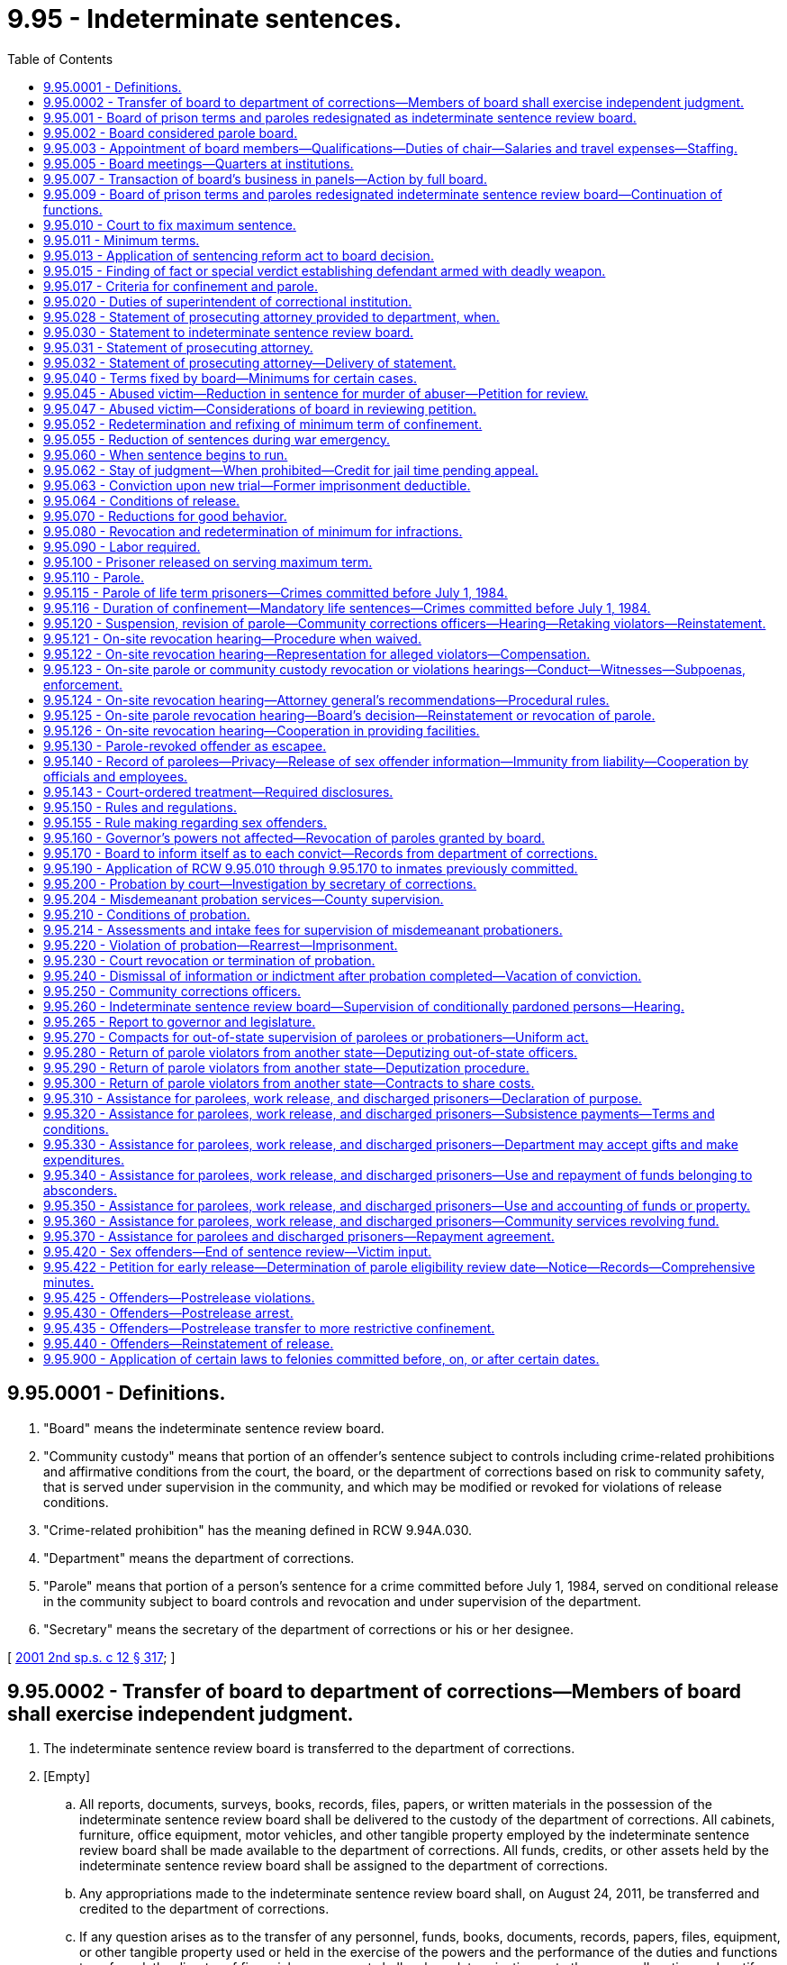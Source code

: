 = 9.95 - Indeterminate sentences.
:toc:

== 9.95.0001 - Definitions.
. "Board" means the indeterminate sentence review board.

. "Community custody" means that portion of an offender's sentence subject to controls including crime-related prohibitions and affirmative conditions from the court, the board, or the department of corrections based on risk to community safety, that is served under supervision in the community, and which may be modified or revoked for violations of release conditions.

. "Crime-related prohibition" has the meaning defined in RCW 9.94A.030.

. "Department" means the department of corrections.

. "Parole" means that portion of a person's sentence for a crime committed before July 1, 1984, served on conditional release in the community subject to board controls and revocation and under supervision of the department.

. "Secretary" means the secretary of the department of corrections or his or her designee.

[ http://lawfilesext.leg.wa.gov/biennium/2001-02/Pdf/Bills/Session%20Laws/Senate/6151-S.SL.pdf?cite=2001%202nd%20sp.s.%20c%2012%20§%20317[2001 2nd sp.s. c 12 § 317]; ]

== 9.95.0002 - Transfer of board to department of corrections—Members of board shall exercise independent judgment.
. The indeterminate sentence review board is transferred to the department of corrections.

. [Empty]
.. All reports, documents, surveys, books, records, files, papers, or written materials in the possession of the indeterminate sentence review board shall be delivered to the custody of the department of corrections. All cabinets, furniture, office equipment, motor vehicles, and other tangible property employed by the indeterminate sentence review board shall be made available to the department of corrections. All funds, credits, or other assets held by the indeterminate sentence review board shall be assigned to the department of corrections.

.. Any appropriations made to the indeterminate sentence review board shall, on August 24, 2011, be transferred and credited to the department of corrections.

.. If any question arises as to the transfer of any personnel, funds, books, documents, records, papers, files, equipment, or other tangible property used or held in the exercise of the powers and the performance of the duties and functions transferred, the director of financial management shall make a determination as to the proper allocation and certify the same to the state agencies concerned.

. All employees of the indeterminate sentence review board are transferred to the jurisdiction of the department of corrections. All employees classified under chapter 41.06 RCW, the state civil service law, are assigned to the department of corrections to perform their usual duties upon the same terms as formerly, without any loss of rights, subject to any action that may be appropriate thereafter in accordance with the laws and rules governing state civil service.

. All rules and all pending business before the indeterminate sentence review board shall be continued and acted upon by the department of corrections. All existing contracts and obligations shall remain in full force and shall be performed by the department of corrections.

. The transfer of the powers, duties, functions, and personnel of the indeterminate sentence review board shall not affect the validity of any act performed before August 24, 2011.

. If apportionments of budgeted funds are required because of the transfers directed by this section, the director of financial management shall certify the apportionments to the agencies affected, the state auditor, and the state treasurer. Each of these shall make the appropriate transfer and adjustments in funds and appropriation accounts and equipment records in accordance with the certification.

. All classified employees of the indeterminate sentence review board assigned to the department of corrections under chapter 40, Laws of 2011 1st sp. sess. whose positions are within an existing bargaining unit description at the department of corrections shall become a part of the existing bargaining unit at the department of corrections and shall be considered an appropriate inclusion or modification of the existing bargaining unit under the provisions of chapter 41.80 RCW.

. Notwithstanding any provision of chapter 40, Laws of 2011 1st sp. sess. and despite the transfer of the indeterminate sentence review board to the department of corrections, the members of the indeterminate sentence review board will possess and shall exercise independent judgment when making any decisions concerning offenders. These decisions include, but are not limited to, decisions concerning offenders' release, revocation, reinstatement, or the imposition of conditions of supervision.

[ http://lawfilesext.leg.wa.gov/biennium/2011-12/Pdf/Bills/Session%20Laws/Senate/5891-S.SL.pdf?cite=2011%201st%20sp.s.%20c%2040%20§%2016[2011 1st sp.s. c 40 § 16]; ]

== 9.95.001 - Board of prison terms and paroles redesignated as indeterminate sentence review board.
On July 1, 1986, the board of prison terms and paroles shall be redesignated the indeterminate sentence review board. The newly designated board shall retain the same membership and staff as the previously designated board of prison terms and paroles. References to "the board" or "board of prison terms and paroles" contained in this chapter, chapters 7.68, 9.95, 9.96, 71.06, and 72.04A RCW, and RCW 9A.44.045 and 72.68.031 are deemed to refer to the indeterminate sentence review board.

[ http://leg.wa.gov/CodeReviser/documents/sessionlaw/1986c224.pdf?cite=1986%20c%20224%20§%202[1986 c 224 § 2]; http://leg.wa.gov/CodeReviser/documents/sessionlaw/1935c114.pdf?cite=1935%20c%20114%20§%201[1935 c 114 § 1]; RRS § 10249-1.   1947 c 47 § 1; Rem. Supp. 1947 § 10249-1a; ]

== 9.95.002 - Board considered parole board.
The indeterminate sentence review board, in fulfilling its duties under the provisions of chapter 12, Laws of 2001 2nd sp. sess., shall be considered a parole board as that concept was treated in law under the state's indeterminate sentencing statutes.

[ http://lawfilesext.leg.wa.gov/biennium/2001-02/Pdf/Bills/Session%20Laws/Senate/6151-S.SL.pdf?cite=2001%202nd%20sp.s.%20c%2012%20§%20363[2001 2nd sp.s. c 12 § 363]; ]

== 9.95.003 - Appointment of board members—Qualifications—Duties of chair—Salaries and travel expenses—Staffing.
. The board is created within the department. The board shall consist of a chair and four other members, each of whom shall be appointed by the governor with the consent of the senate. Each member shall hold office for a term of five years, and until his or her successor is appointed and qualified. The terms shall expire on April 15th of the expiration year. Vacancies in the membership of the board shall be filled by appointment by the governor with the consent of the senate. In the event of the inability of any member to act, the governor shall appoint some competent person to act in his or her stead during the continuance of such inability. The members shall not be removable during their respective terms except for cause determined by the superior court of Thurston county. The governor in appointing the members shall designate one of them to serve as chair at the governor's pleasure. The appointed chair shall serve as a fully participating board member.

. The department shall provide administrative and staff support for the board. The secretary may employ a senior administrative officer and such other personnel as may be necessary to assist the board in carrying out its duties.

. The members of the board and staff assigned to the board shall not engage in any other business or profession or hold any other public office without the prior approval of the executive ethics board indicating compliance with RCW 42.52.020, 42.52.030, 42.52.040, and 42.52.120; nor shall they, at the time of appointment or employment or during their incumbency, serve as the representative of any political party on an executive committee or other governing body thereof, or as an executive officer or employee of any political committee or association. The members of the board shall each severally receive salaries fixed by the governor in accordance with the provisions of RCW 43.03.040, and in addition shall receive travel expenses incurred in the discharge of their official duties in accordance with RCW 43.03.050 and 43.03.060.

[ http://lawfilesext.leg.wa.gov/biennium/2011-12/Pdf/Bills/Session%20Laws/Senate/5891-S.SL.pdf?cite=2011%201st%20sp.s.%20c%2040%20§%2015[2011 1st sp.s. c 40 § 15]; http://lawfilesext.leg.wa.gov/biennium/2011-12/Pdf/Bills/Session%20Laws/Senate/5045.SL.pdf?cite=2011%20c%20336%20§%20336[2011 c 336 § 336]; http://lawfilesext.leg.wa.gov/biennium/2007-08/Pdf/Bills/Session%20Laws/House/1220.SL.pdf?cite=2007%20c%20362%20§%201[2007 c 362 § 1]; http://lawfilesext.leg.wa.gov/biennium/1997-98/Pdf/Bills/Session%20Laws/House/1646.SL.pdf?cite=1997%20c%20350%20§%202[1997 c 350 § 2]; http://leg.wa.gov/CodeReviser/documents/sessionlaw/1986c224.pdf?cite=1986%20c%20224%20§%203[1986 c 224 § 3]; 1975-'76 2nd ex.s. c 34 § 8; http://leg.wa.gov/CodeReviser/documents/sessionlaw/1969c98.pdf?cite=1969%20c%2098%20§%209[1969 c 98 § 9]; http://leg.wa.gov/CodeReviser/documents/sessionlaw/1959c32.pdf?cite=1959%20c%2032%20§%201[1959 c 32 § 1]; http://leg.wa.gov/CodeReviser/documents/sessionlaw/1955c340.pdf?cite=1955%20c%20340%20§%209[1955 c 340 § 9]; 1945 c 155 § 1, part; 1935 c 114 § 8, part; Rem. Supp. 1945 § 10249-8, part; ]

== 9.95.005 - Board meetings—Quarters at institutions.
The board shall meet at major state correctional institutions at such times as may be necessary for a full and complete study of the cases of all convicted persons whose durations of confinement are to be determined by it; whose community custody supervision is under the board's authority; or whose applications for parole come before it. Other times and places of meetings may also be fixed by the board.

The superintendents of the different institutions shall provide suitable quarters for the board while in the discharge of their duties.

[ http://lawfilesext.leg.wa.gov/biennium/2011-12/Pdf/Bills/Session%20Laws/Senate/5891-S.SL.pdf?cite=2011%201st%20sp.s.%20c%2040%20§%2017[2011 1st sp.s. c 40 § 17]; http://lawfilesext.leg.wa.gov/biennium/2001-02/Pdf/Bills/Session%20Laws/Senate/6151-S.SL.pdf?cite=2001%202nd%20sp.s.%20c%2012%20§%20318[2001 2nd sp.s. c 12 § 318]; http://leg.wa.gov/CodeReviser/documents/sessionlaw/1986c224.pdf?cite=1986%20c%20224%20§%204[1986 c 224 § 4]; http://leg.wa.gov/CodeReviser/documents/sessionlaw/1959c32.pdf?cite=1959%20c%2032%20§%202[1959 c 32 § 2]; http://leg.wa.gov/CodeReviser/documents/sessionlaw/1955c340.pdf?cite=1955%20c%20340%20§%2010[1955 c 340 § 10]; 1945 c 155 § 1, part; 1935 c 114 § 8, part; Rem. Supp. 1945 § 10249-8, part; ]

== 9.95.007 - Transaction of board's business in panels—Action by full board.
The board may meet and transact business in panels. Each board panel shall consist of at least two members of the board. In all matters concerning the internal affairs of the board and policy-making decisions, a majority of the full board must concur in such matters. The chair of the board with the consent of a majority of the board may designate any two members to exercise all the powers and duties of the board in connection with any hearing before the board. If the two members so designated cannot unanimously agree as to the disposition of the hearing assigned to them, such hearing shall be reheard by the full board. All actions of the full board shall be by concurrence of a majority of the sitting board members.

[ http://lawfilesext.leg.wa.gov/biennium/2011-12/Pdf/Bills/Session%20Laws/Senate/5891-S.SL.pdf?cite=2011%201st%20sp.s.%20c%2040%20§%2018[2011 1st sp.s. c 40 § 18]; http://lawfilesext.leg.wa.gov/biennium/2011-12/Pdf/Bills/Session%20Laws/Senate/5045.SL.pdf?cite=2011%20c%20336%20§%20337[2011 c 336 § 337]; http://leg.wa.gov/CodeReviser/documents/sessionlaw/1986c224.pdf?cite=1986%20c%20224%20§%205[1986 c 224 § 5]; 1975-'76 2nd ex.s. c 63 § 1; http://leg.wa.gov/CodeReviser/documents/sessionlaw/1959c32.pdf?cite=1959%20c%2032%20§%203[1959 c 32 § 3]; ]

== 9.95.009 - Board of prison terms and paroles redesignated indeterminate sentence review board—Continuation of functions.
. On July 1, 1986, the board of prison terms and paroles shall be redesignated as the indeterminate sentence review board. The board's membership shall be reduced as follows: On July 1, 1986, and on July 1st of each year until 1998, the number of board members shall be reduced in a manner commensurate with the board's remaining workload as determined by the office of financial management based upon its population forecast for the indeterminate sentencing system and in conjunction with the budget process. To meet the statutory obligations of the indeterminate sentence review board, the number of board members shall not be reduced to fewer than three members, although the office of financial management may designate some or all members as part-time members and specify the extent to which they shall be less than full-time members. Any reduction shall take place by the expiration, on that date, of the term or terms having the least time left to serve.

. After July 1, 1984, the board shall continue its functions with respect to persons convicted of crimes committed prior to July 1, 1984, and committed to the department of corrections. When making decisions on duration of confinement, including those relating to persons committed under a mandatory life sentence, and parole release under RCW 9.95.100 and 9.95.110, the board shall consider the purposes, standards, and sentencing ranges under chapter 9.94A RCW of the sentencing reform act and the minimum term recommendations of the sentencing judge and prosecuting attorney, and shall attempt to make decisions reasonably consistent with those ranges, standards, purposes, and recommendations: PROVIDED, That the board and its successors shall give adequate written reasons whenever a minimum term or parole release decision is made which is outside the sentencing ranges under chapter 9.94A RCW of the sentencing reform act. In making such decisions, the board and its successors shall consider the different charging and disposition practices under the indeterminate sentencing system.

. Notwithstanding the provisions of subsection (2) of this section, the indeterminate sentence review board shall give public safety considerations the highest priority when making all discretionary decisions on the remaining indeterminate population regarding the ability for parole, parole release, and conditions of parole.

[ http://lawfilesext.leg.wa.gov/biennium/2011-12/Pdf/Bills/Session%20Laws/Senate/5891-S.SL.pdf?cite=2011%201st%20sp.s.%20c%2040%20§%2041[2011 1st sp.s. c 40 § 41]; http://leg.wa.gov/CodeReviser/documents/sessionlaw/1990c3.pdf?cite=1990%20c%203%20§%20707[1990 c 3 § 707]; http://leg.wa.gov/CodeReviser/documents/sessionlaw/1989c259.pdf?cite=1989%20c%20259%20§%201[1989 c 259 § 1]; http://leg.wa.gov/CodeReviser/documents/sessionlaw/1986c224.pdf?cite=1986%20c%20224%20§%206[1986 c 224 § 6]; http://leg.wa.gov/CodeReviser/documents/sessionlaw/1985c279.pdf?cite=1985%20c%20279%20§%201[1985 c 279 § 1]; http://leg.wa.gov/CodeReviser/documents/sessionlaw/1982c192.pdf?cite=1982%20c%20192%20§%208[1982 c 192 § 8]; http://leg.wa.gov/CodeReviser/documents/sessionlaw/1981c137.pdf?cite=1981%20c%20137%20§%2024[1981 c 137 § 24]; ]

== 9.95.010 - Court to fix maximum sentence.
When a person, whose crime was committed before July 1, 1984, is convicted of any felony, except treason, murder in the first degree, or carnal knowledge of a child under ten years, and a new trial is not granted, the court shall sentence such person to the penitentiary, or, if the law allows and the court sees fit to exercise such discretion, to the reformatory, and shall fix the maximum term of such person's sentence only.

The maximum term to be fixed by the court shall be the maximum provided by law for the crime of which such person was convicted, if the law provides for a maximum term. If the law does not provide a maximum term for the crime of which such person was convicted the court shall fix such maximum term, which may be for any number of years up to and including life imprisonment but in any case where the maximum term is fixed by the court it shall be fixed at not less than twenty years.

[ http://lawfilesext.leg.wa.gov/biennium/2001-02/Pdf/Bills/Session%20Laws/Senate/6151-S.SL.pdf?cite=2001%202nd%20sp.s.%20c%2012%20§%20319[2001 2nd sp.s. c 12 § 319]; http://leg.wa.gov/CodeReviser/documents/sessionlaw/1955c133.pdf?cite=1955%20c%20133%20§%202[1955 c 133 § 2]; 1947 c 92 § 1, part; 1935 c 114 § 2, part; Rem. Supp. 1947 § 10249-2, part; ]

== 9.95.011 - Minimum terms.
. When the court commits a convicted person to the department of corrections on or after July 1, 1986, for an offense committed before July 1, 1984, the court shall, at the time of sentencing or revocation of probation, fix the minimum term. The term so fixed shall not exceed the maximum sentence provided by law for the offense of which the person is convicted.

The court shall attempt to set the minimum term reasonably consistent with the purposes, standards, and sentencing ranges under chapter 9.94A RCW of the sentencing reform act, but the court is subject to the same limitations as those placed on the board under RCW 9.92.090, 9.95.040 (1) through (4), 9.95.115, 9A.32.040, 9A.44.045, and chapter 69.50 RCW. The court's minimum term decision is subject to review to the same extent as a minimum term decision by the parole board before July 1, 1986.

Thereafter, the expiration of the minimum term set by the court minus any time credits earned under RCW 9.95.070 and 9.95.110 constitutes the parole eligibility review date, at which time the board may consider the convicted person for parole under RCW 9.95.100 and 9.95.110 and chapter 72.04A RCW. Nothing in this section affects the board's authority to reduce or increase the minimum term, once set by the court, under RCW 9.95.040, 9.95.052, 9.95.055, 9.95.070, 9.95.080, 9.95.100, 9.95.115, 9.95.125, or 9.95.047.

. [Empty]
.. Except as provided in (b) of this subsection, not less than ninety days prior to the expiration of the minimum term of a person sentenced under RCW 9.94A.507, for a sex offense committed on or after September 1, 2001, less any time credits permitted by statute, the board shall review the person for conditional release to community custody as provided in RCW 9.95.420. If the board does not release the person, it shall set a new minimum term not to exceed an additional five years. The board shall review the person again not less than ninety days prior to the expiration of the new minimum term.

.. If at the time a person sentenced under RCW 9.94A.507 for a sex offense committed on or after September 1, 2001, arrives at a department of corrections facility, the offender's minimum term has expired or will expire within one hundred twenty days of the offender's arrival, then no later than one hundred twenty days after the offender's arrival at a department of corrections facility, but after the board receives the results from the end of sentence review process and the recommendations for additional or modified conditions of community custody from the department, the board shall review the person for conditional release to community custody as provided in RCW 9.95.420. If the board does not release the person, it shall set a new minimum term not to exceed an additional five years. The board shall review the person again not less than ninety days prior to the expiration of the new minimum term.

.. In setting a new minimum term, the board may consider the length of time necessary for the offender to complete treatment and programming as well as other factors that relate to the offender's release under RCW 9.95.420. The board's rules shall permit an offender to petition for an earlier review if circumstances change or the board receives new information that would warrant an earlier review.

[ http://lawfilesext.leg.wa.gov/biennium/2011-12/Pdf/Bills/Session%20Laws/Senate/5891-S.SL.pdf?cite=2011%201st%20sp.s.%20c%2040%20§%2040[2011 1st sp.s. c 40 § 40]; http://lawfilesext.leg.wa.gov/biennium/2009-10/Pdf/Bills/Session%20Laws/Senate/5190-S.SL.pdf?cite=2009%20c%2028%20§%2021[2009 c 28 § 21]; http://lawfilesext.leg.wa.gov/biennium/2007-08/Pdf/Bills/Session%20Laws/House/1592.SL.pdf?cite=2007%20c%20363%20§%201[2007 c 363 § 1]; http://lawfilesext.leg.wa.gov/biennium/2001-02/Pdf/Bills/Session%20Laws/Senate/6286-S.SL.pdf?cite=2002%20c%20174%20§%202[2002 c 174 § 2]; http://lawfilesext.leg.wa.gov/biennium/2001-02/Pdf/Bills/Session%20Laws/Senate/6151-S.SL.pdf?cite=2001%202nd%20sp.s.%20c%2012%20§%20320[2001 2nd sp.s. c 12 § 320]; http://lawfilesext.leg.wa.gov/biennium/1993-94/Pdf/Bills/Session%20Laws/House/1343-S.SL.pdf?cite=1993%20c%20144%20§%203[1993 c 144 § 3]; http://leg.wa.gov/CodeReviser/documents/sessionlaw/1986c224.pdf?cite=1986%20c%20224%20§%207[1986 c 224 § 7]; ]

== 9.95.013 - Application of sentencing reform act to board decision.
The board shall apply all of the statutory requirements of RCW 9.95.009(2), requiring decisions of the board to be reasonably consistent with the ranges, standards, and purposes of the sentencing reform act, chapter 9.94A RCW, and the minimum term recommendations of the sentencing judge and the prosecuting attorney, to every person who, on July 23, 1989, is incarcerated and has been adjudged under the provisions of RCW 9.92.090.

[ http://leg.wa.gov/CodeReviser/documents/sessionlaw/1989c259.pdf?cite=1989%20c%20259%20§%205[1989 c 259 § 5]; ]

== 9.95.015 - Finding of fact or special verdict establishing defendant armed with deadly weapon.
In every criminal case wherein conviction would require the board to determine the duration of confinement, or the court to make such determination for persons committed after July 1, 1986, for crimes committed before July 1, 1984, and wherein there has been an allegation and evidence establishing that the accused was armed with a deadly weapon at the time of the commission of the crime, the court shall make a finding of fact of whether or not the accused was armed with a deadly weapon, as defined by RCW 9.95.040, at the time of the commission of the crime, or if a jury trial is had, the jury shall, if it find the defendant guilty, also find a special verdict as to whether or not the defendant was armed with a deadly weapon, as defined in RCW 9.95.040, at the time of the commission of the crime.

[ http://leg.wa.gov/CodeReviser/documents/sessionlaw/1986c224.pdf?cite=1986%20c%20224%20§%208[1986 c 224 § 8]; http://leg.wa.gov/CodeReviser/documents/sessionlaw/1961c138.pdf?cite=1961%20c%20138%20§%201[1961 c 138 § 1]; ]

== 9.95.017 - Criteria for confinement and parole.
. The board shall cause to be prepared criteria for duration of confinement, release on parole, and length of parole for persons committed to prison for crimes committed before July 1, 1984.

The proposed criteria should take into consideration RCW 9.95.009(2). Before submission to the governor, the board shall solicit comments and review on their proposed criteria for parole release.

. Persons committed to the department of corrections and who are under the authority of the board for crimes committed on or after September 1, 2001, are subject to the provisions for duration of confinement, release to community custody, and length of community custody established in RCW 9.94A.507, 9.94A.704, 72.09.335, and 9.95.420 through 9.95.440.

[ http://lawfilesext.leg.wa.gov/biennium/2009-10/Pdf/Bills/Session%20Laws/Senate/5190-S.SL.pdf?cite=2009%20c%2028%20§%2022[2009 c 28 § 22]; http://lawfilesext.leg.wa.gov/biennium/2007-08/Pdf/Bills/Session%20Laws/House/2719.SL.pdf?cite=2008%20c%20231%20§%2040[2008 c 231 § 40]; http://lawfilesext.leg.wa.gov/biennium/2003-04/Pdf/Bills/Session%20Laws/Senate/5749-S.SL.pdf?cite=2003%20c%20218%20§%202[2003 c 218 § 2]; http://lawfilesext.leg.wa.gov/biennium/2001-02/Pdf/Bills/Session%20Laws/Senate/6151-S.SL.pdf?cite=2001%202nd%20sp.s.%20c%2012%20§%20321[2001 2nd sp.s. c 12 § 321]; http://leg.wa.gov/CodeReviser/documents/sessionlaw/1986c224.pdf?cite=1986%20c%20224%20§%2011[1986 c 224 § 11]; ]

== 9.95.020 - Duties of superintendent of correctional institution.
If the sentence of a person so convicted is not suspended by the court, the superintendent of a major state correctional institution shall receive such person, if committed to his or her institution, and imprison the person until released under the provisions of this chapter, under RCW 9.95.420, upon the completion of the statutory maximum sentence, or through the action of the governor.

[ http://lawfilesext.leg.wa.gov/biennium/2001-02/Pdf/Bills/Session%20Laws/Senate/6151-S.SL.pdf?cite=2001%202nd%20sp.s.%20c%2012%20§%20322[2001 2nd sp.s. c 12 § 322]; http://leg.wa.gov/CodeReviser/documents/sessionlaw/1955c133.pdf?cite=1955%20c%20133%20§%203[1955 c 133 § 3]; 1947 c 92 § 1, part; 1935 c 114 § 2, part; Rem. Supp. 1947 § 10249-2, part; ]

== 9.95.028 - Statement of prosecuting attorney provided to department, when.
It is the intent of the legislature to expedite the inmate classification process of the department of corrections. The statement of the prosecuting attorney regarding a convicted criminal defendant should be prepared and made available to the department at the time the convicted person is placed in the custody of the department.

[ http://leg.wa.gov/CodeReviser/documents/sessionlaw/1984c114.pdf?cite=1984%20c%20114%20§%201[1984 c 114 § 1]; ]

== 9.95.030 - Statement to indeterminate sentence review board.
At the time the convicted person is transported to the custody of the department of corrections, the indeterminate sentence review board shall obtain from the sentencing judge and the prosecuting attorney, a statement of all the facts concerning the convicted person's crime and any other information of which they may be possessed relative to him or her, and the sentencing judge and the prosecuting attorney shall furnish the board with such information. The sentencing judge and prosecuting attorney shall indicate to the board, for its guidance, what, in their judgment, should be the duration of the convicted person's imprisonment.

[ http://lawfilesext.leg.wa.gov/biennium/2011-12/Pdf/Bills/Session%20Laws/Senate/5045.SL.pdf?cite=2011%20c%20336%20§%20338[2011 c 336 § 338]; http://lawfilesext.leg.wa.gov/biennium/1999-00/Pdf/Bills/Session%20Laws/House/1142.SL.pdf?cite=1999%20c%20143%20§%2017[1999 c 143 § 17]; http://leg.wa.gov/CodeReviser/documents/sessionlaw/1984c114.pdf?cite=1984%20c%20114%20§%202[1984 c 114 § 2]; http://leg.wa.gov/CodeReviser/documents/sessionlaw/1955c133.pdf?cite=1955%20c%20133%20§%204[1955 c 133 § 4]; 1947 c 92 § 1, part; 1935 c 114 § 2, part; Rem. Supp. 1947 § 10249-2, part; ]

== 9.95.031 - Statement of prosecuting attorney.
Whenever any person shall be convicted of a crime and who shall be sentenced to imprisonment or confinement in a state correctional facility, it shall be the duty of the prosecuting attorney who prosecuted such convicted person to make a statement of the facts respecting the crime for which the prisoner was tried and convicted, and include in such statement all information that the prosecuting attorney can give in regard to the career of the prisoner before the commission of the crime for which the prisoner was convicted and sentenced, stating to the best of the prosecuting attorney's knowledge whether the prisoner was industrious and of good character, and all other facts and circumstances that may tend to throw any light upon the question as to whether such prisoner is capable of again becoming a good citizen.

[ http://lawfilesext.leg.wa.gov/biennium/1991-92/Pdf/Bills/Session%20Laws/House/2263-S.SL.pdf?cite=1992%20c%207%20§%2023[1992 c 7 § 23]; http://leg.wa.gov/CodeReviser/documents/sessionlaw/1929c158.pdf?cite=1929%20c%20158%20§%201[1929 c 158 § 1]; RRS § 10254; ]

== 9.95.032 - Statement of prosecuting attorney—Delivery of statement.
Such statement shall be signed by the prosecuting attorney and approved by the judge by whom the judgment was rendered and shall be delivered to the sheriff, traveling guard, department of corrections personnel, or other officer executing the sentence, and a copy of such statement shall be furnished to the defendant or his or her attorney. Such officer shall deliver the statement, at the time of the prisoner's commitment, to the superintendent of the institution to which such prisoner has been committed. The superintendent shall make such statement available for use by the board.

[ http://lawfilesext.leg.wa.gov/biennium/2001-02/Pdf/Bills/Session%20Laws/Senate/6151-S.SL.pdf?cite=2001%202nd%20sp.s.%20c%2012%20§%20323[2001 2nd sp.s. c 12 § 323]; http://leg.wa.gov/CodeReviser/documents/sessionlaw/1984c114.pdf?cite=1984%20c%20114%20§%203[1984 c 114 § 3]; http://leg.wa.gov/CodeReviser/documents/sessionlaw/1929c158.pdf?cite=1929%20c%20158%20§%202[1929 c 158 § 2]; RRS § 10255; ]

== 9.95.040 - Terms fixed by board—Minimums for certain cases.
The board shall fix the duration of confinement for persons committed by the court before July 1, 1986, for crimes committed before July 1, 1984. Within six months after the admission of the convicted person to a state correctional facility, the board shall fix the duration of confinement. The term of imprisonment so fixed shall not exceed the maximum provided by law for the offense of which the person was convicted or the maximum fixed by the court where the law does not provide for a maximum term.

Subject to RCW 9.95.047, the following limitations are placed on the board or the court for persons committed to a state correctional facility on or after July 1, 1986, for crimes committed before July 1, 1984, with regard to fixing the duration of confinement in certain cases, notwithstanding any provisions of law specifying a lesser sentence:

. For a person not previously convicted of a felony but armed with a deadly weapon at the time of the commission of the offense, the duration of confinement shall not be fixed at less than five years.

. For a person previously convicted of a felony either in this state or elsewhere and who was armed with a deadly weapon at the time of the commission of the offense, the duration of confinement shall not be fixed at less than seven and one-half years.

The words "deadly weapon," as used in this section include, but are not limited to, any instrument known as a blackjack, sling shot, billy, sand club, sandbag, metal knuckles, any dirk, dagger, pistol, revolver, or any other firearm, any knife having a blade longer than three inches, any razor with an unguarded blade, any metal pipe or bar used or intended to be used as a club, any explosive, and any weapon containing poisonous or injurious gas.

. For a person convicted of being an habitual criminal within the meaning of the statute which provides for mandatory life imprisonment for such habitual criminals, the duration of confinement shall not be fixed at less than fifteen years.

. Any person convicted of embezzling funds from any institution of public deposit of which the person was an officer or stockholder, the duration of confinement shall be fixed at not less than five years.

Except when an inmate of a state correctional facility has been convicted of murder in the first or second degree, the board may parole an inmate prior to the expiration of a mandatory minimum term, provided such inmate has demonstrated a meritorious effort in rehabilitation and at least two-thirds of the board members concur in such action: PROVIDED, That any inmate who has a mandatory minimum term and is paroled prior to the expiration of such term according to the provisions of this chapter shall not receive a conditional release from supervision while on parole until after the mandatory minimum term has expired.

An inmate serving a sentence fixed under this chapter, whether or not a mandatory minimum term has expired, may be granted an extraordinary medical placement by the secretary of corrections when authorized under *RCW 9.94A.728(4).

[ http://lawfilesext.leg.wa.gov/biennium/1999-00/Pdf/Bills/Session%20Laws/House/1299.SL.pdf?cite=1999%20c%20324%20§%204[1999 c 324 § 4]; http://lawfilesext.leg.wa.gov/biennium/1993-94/Pdf/Bills/Session%20Laws/House/1343-S.SL.pdf?cite=1993%20c%20144%20§%204[1993 c 144 § 4]; http://lawfilesext.leg.wa.gov/biennium/1993-94/Pdf/Bills/Session%20Laws/Senate/5060.SL.pdf?cite=1993%20c%20140%20§%201[1993 c 140 § 1]; http://lawfilesext.leg.wa.gov/biennium/1991-92/Pdf/Bills/Session%20Laws/House/2263-S.SL.pdf?cite=1992%20c%207%20§%2024[1992 c 7 § 24]; http://leg.wa.gov/CodeReviser/documents/sessionlaw/1986c224.pdf?cite=1986%20c%20224%20§%209[1986 c 224 § 9]; 1975-'76 2nd ex.s. c 63 § 2; http://leg.wa.gov/CodeReviser/documents/sessionlaw/1961c138.pdf?cite=1961%20c%20138%20§%202[1961 c 138 § 2]; http://leg.wa.gov/CodeReviser/documents/sessionlaw/1955c133.pdf?cite=1955%20c%20133%20§%205[1955 c 133 § 5]; prior: 1947 c 92 § 1, part; 1935 c 114 § 2, part; Rem. Supp. 1947 § 10249-2, part; ]

== 9.95.045 - Abused victim—Reduction in sentence for murder of abuser—Petition for review.
. An inmate convicted of murder may petition the indeterminate sentence review board to review the inmate's sentence if the petition alleges the following:

.. The inmate was sentenced for a murder committed prior to July 23, 1989, which was the effective date of section 1, chapter 408, Laws of 1989, as codified in RCW 9.94A.535(1)(h). RCW 9.94A.535(1)(h) provides that the sentencing court may consider as a mitigating factor evidence that the defendant or the defendant's children suffered a continuing pattern of physical or sexual abuse by the victim of the offense and the offense was a response to that abuse;

.. RCW 9.94A.535(1)(h), if effective when the defendant committed the crime, would have provided a basis for the defendant to seek a mitigated sentence; and

.. The sentencing court when determining what sentence to impose, did not consider evidence that the victim subjected the defendant or the defendant's children to a continuing pattern of sexual or physical abuse and the murder was in response to that abuse.

. An inmate who seeks to have his or her sentence reviewed under this section must petition the board for review no later than October 1, 1993. The petition may be by letter requesting review.

. [Empty]
.. If the inmate was convicted of a murder committed prior to July 1, 1984, and the inmate is under the jurisdiction of the indeterminate sentence review board, the board shall conduct the review as provided in RCW 9.95.047. If the inmate was sentenced pursuant to chapter 9.94A RCW for a murder committed after June 30, 1984, but before July 23, 1989, the board shall conduct the review and may make appropriate recommendations to the sentencing court as provided in RCW 9.94A.890. The board shall complete its review of the petitions and submit recommendations to the sentencing courts or their successors by October 1, 1994.

.. When reviewing petitions, the board shall solicit recommendations from the prosecuting attorneys of the counties where the petitioners were convicted, and shall accept input from other interested parties.

[ http://lawfilesext.leg.wa.gov/biennium/1993-94/Pdf/Bills/Session%20Laws/House/1343-S.SL.pdf?cite=1993%20c%20144%20§%201[1993 c 144 § 1]; ]

== 9.95.047 - Abused victim—Considerations of board in reviewing petition.
. If an inmate under the board's jurisdiction files a petition for review under RCW 9.95.045, the board shall review the duration of the inmate's confinement, including review of the minimum term and parole eligibility review dates. The board shall consider whether:

.. The petitioner was convicted for a murder committed prior to the effective date of RCW 9.94A.535(1)(h);

.. RCW 9.94A.535(1)(h), if effective when the petitioner committed the crime, would have provided a basis for the petitioner to seek a mitigated sentence; and

.. The sentencing court and prosecuting attorney, when making their minimum term recommendations, considered evidence that the victim subjected the petitioner or the petitioner's children to a continuing pattern of sexual or physical abuse and the murder was in response to that abuse.

. The board may reset the minimum term and parole eligibility review date of a petitioner convicted of murder if the board finds that had RCW 9.94A.535(1)(h) been effective when the petitioner committed the crime, the petitioner may have received an exceptional mitigating sentence.

[ http://lawfilesext.leg.wa.gov/biennium/1993-94/Pdf/Bills/Session%20Laws/House/1343-S.SL.pdf?cite=1993%20c%20144%20§%202[1993 c 144 § 2]; ]

== 9.95.052 - Redetermination and refixing of minimum term of confinement.
At any time after the board (or the court after July 1, 1986) has determined the minimum term of confinement of any person subject to confinement in a state correctional institution for a crime committed before July 1, 1984, the board may request the superintendent of such correctional institution to conduct a full review of such person's prospects for rehabilitation and report to the board the facts of such review and the resulting findings. Upon the basis of such report and such other information and investigation that the board deems appropriate, the board may redetermine and refix such convicted person's minimum term of confinement whether the term was set by the board or the court.

The board shall not reduce a person's minimum term of confinement unless the board has received from the department of corrections all institutional conduct reports relating to the person.

[ http://lawfilesext.leg.wa.gov/biennium/2001-02/Pdf/Bills/Session%20Laws/Senate/6151-S.SL.pdf?cite=2001%202nd%20sp.s.%20c%2012%20§%20324[2001 2nd sp.s. c 12 § 324]; http://leg.wa.gov/CodeReviser/documents/sessionlaw/1986c224.pdf?cite=1986%20c%20224%20§%2010[1986 c 224 § 10]; http://leg.wa.gov/CodeReviser/documents/sessionlaw/1983c196.pdf?cite=1983%20c%20196%20§%201[1983 c 196 § 1]; http://leg.wa.gov/CodeReviser/documents/sessionlaw/1972ex1c67.pdf?cite=1972%20ex.s.%20c%2067%20§%201[1972 ex.s. c 67 § 1]; ]

== 9.95.055 - Reduction of sentences during war emergency.
The indeterminate sentence review board is hereby granted authority, in the event of a declaration by the governor that a war emergency exists, including a general mobilization, and for the duration thereof only, to reduce downward the minimum term, as set by the board, of any inmate under the jurisdiction of the board confined in a state correctional facility, who will be accepted by and inducted into the armed services: PROVIDED, That a reduction downward shall not be made under this section for those inmates who: (1) Are confined for (a) treason; (b) murder in the first degree; or (c) rape of a child in the first degree where the victim is under ten years of age or an equivalent offense under prior law; (2) are being considered for civil commitment as a sexually violent predator under chapter 71.09 RCW; or (3) were sentenced under RCW 9.94A.507 for a crime committed on or after September 1, 2001.

[ http://lawfilesext.leg.wa.gov/biennium/2009-10/Pdf/Bills/Session%20Laws/Senate/5190-S.SL.pdf?cite=2009%20c%2028%20§%2023[2009 c 28 § 23]; http://lawfilesext.leg.wa.gov/biennium/2003-04/Pdf/Bills/Session%20Laws/Senate/5749-S.SL.pdf?cite=2003%20c%20218%20§%203[2003 c 218 § 3]; http://lawfilesext.leg.wa.gov/biennium/2001-02/Pdf/Bills/Session%20Laws/Senate/6151-S.SL.pdf?cite=2001%202nd%20sp.s.%20c%2012%20§%20325[2001 2nd sp.s. c 12 § 325]; http://lawfilesext.leg.wa.gov/biennium/1991-92/Pdf/Bills/Session%20Laws/House/2263-S.SL.pdf?cite=1992%20c%207%20§%2025[1992 c 7 § 25]; http://leg.wa.gov/CodeReviser/documents/sessionlaw/1951c239.pdf?cite=1951%20c%20239%20§%201[1951 c 239 § 1]; ]

== 9.95.060 - When sentence begins to run.
When a convicted person seeks appellate review of his or her conviction and is at liberty on bond pending the determination of the proceeding by the supreme court or the court of appeals, credit on his or her sentence will begin from the date such convicted person is returned to custody. The date of return to custody shall be certified to the department of corrections, the indeterminate sentence review board, and the prosecuting attorney of the county in which such convicted person was convicted and sentenced, by the sheriff of such county. If such convicted person does not seek review of the conviction, but is at liberty for a period of time subsequent to the signing of the judgment and sentence, or becomes a fugitive, credit on his sentence will begin from the date such convicted person is returned to custody. The date of return to custody shall be certified as provided in this section. In all other cases, credit on a sentence will begin from the date the judgment and sentence is signed by the court.

[ http://lawfilesext.leg.wa.gov/biennium/1999-00/Pdf/Bills/Session%20Laws/House/1142.SL.pdf?cite=1999%20c%20143%20§%2018[1999 c 143 § 18]; http://leg.wa.gov/CodeReviser/documents/sessionlaw/1988c202.pdf?cite=1988%20c%20202%20§%2015[1988 c 202 § 15]; http://leg.wa.gov/CodeReviser/documents/sessionlaw/1981c136.pdf?cite=1981%20c%20136%20§%2036[1981 c 136 § 36]; http://leg.wa.gov/CodeReviser/documents/sessionlaw/1979c141.pdf?cite=1979%20c%20141%20§%201[1979 c 141 § 1]; http://leg.wa.gov/CodeReviser/documents/sessionlaw/1971c81.pdf?cite=1971%20c%2081%20§%2046[1971 c 81 § 46]; http://leg.wa.gov/CodeReviser/documents/sessionlaw/1967c200.pdf?cite=1967%20c%20200%20§%2010[1967 c 200 § 10]; http://leg.wa.gov/CodeReviser/documents/sessionlaw/1955c133.pdf?cite=1955%20c%20133%20§%207[1955 c 133 § 7]; 1947 c 92 § 1, part; 1935 c 114 § 2, part; Rem. Supp. §10249-2, part; ]

== 9.95.062 - Stay of judgment—When prohibited—Credit for jail time pending appeal.
. Notwithstanding CrR 3.2 or RAP 7.2, an appeal by a defendant in a criminal action shall not stay the execution of the judgment of conviction, if the court determines by a preponderance of the evidence that:

.. The defendant is likely to flee or to pose a danger to the safety of any other person or the community if the judgment is stayed; or

.. The delay resulting from the stay will unduly diminish the deterrent effect of the punishment; or

.. A stay of the judgment will cause unreasonable trauma to the victims of the crime or their families; or

.. The defendant has not undertaken to the extent of the defendant's financial ability to pay the financial obligations under the judgment or has not posted an adequate performance bond to assure payment.

. An appeal by a defendant convicted of one of the following offenses shall not stay execution of the judgment of conviction: Rape in the first or second degree (RCW 9A.44.040 and 9A.44.050); rape of a child in the first, second, or third degree (RCW 9A.44.073, 9A.44.076, and 9A.44.079); child molestation in the first, second, or third degree (RCW 9A.44.083, 9A.44.086, and 9A.44.089); sexual misconduct with a minor in the first or second degree (RCW 9A.44.093 and 9A.44.096); indecent liberties (RCW 9A.44.100); incest (RCW 9A.64.020); luring (RCW 9A.40.090); human trafficking in the first or second degree (RCW 9A.40.100); promoting commercial sexual abuse of a minor (RCW 9.68A.101); any class A or B felony that is a sexually motivated offense as defined in RCW 9.94A.030; a felony violation of RCW 9.68A.090; or any offense that is, under chapter 9A.28 RCW, a criminal attempt, solicitation, or conspiracy to commit one of those offenses.

. In case the defendant has been convicted of a felony, and has been unable to obtain release pending the appeal by posting an appeal bond, cash, adequate security, release on personal recognizance, or any other conditions imposed by the court, the time the defendant has been imprisoned pending the appeal shall be deducted from the term for which the defendant was sentenced, if the judgment is affirmed.

[ http://lawfilesext.leg.wa.gov/biennium/2011-12/Pdf/Bills/Session%20Laws/Senate/5546-S.SL.pdf?cite=2011%20c%20111%20§%203[2011 c 111 § 3]; http://lawfilesext.leg.wa.gov/biennium/1995-96/Pdf/Bills/Session%20Laws/Senate/6274-S.SL.pdf?cite=1996%20c%20275%20§%209[1996 c 275 § 9]; http://leg.wa.gov/CodeReviser/documents/sessionlaw/1989c276.pdf?cite=1989%20c%20276%20§%201[1989 c 276 § 1]; http://leg.wa.gov/CodeReviser/documents/sessionlaw/1969ex1c4.pdf?cite=1969%20ex.s.%20c%204%20§%201[1969 ex.s. c 4 § 1]; http://leg.wa.gov/CodeReviser/documents/sessionlaw/1969c103.pdf?cite=1969%20c%20103%20§%201[1969 c 103 § 1]; http://leg.wa.gov/CodeReviser/documents/sessionlaw/1955c42.pdf?cite=1955%20c%2042%20§%202[1955 c 42 § 2]; http://leg.wa.gov/CodeReviser/documents/sessionlaw/1893c61.pdf?cite=1893%20c%2061%20§%2030[1893 c 61 § 30]; RRS § 1745; ]

== 9.95.063 - Conviction upon new trial—Former imprisonment deductible.
If a defendant who has been imprisoned during the pendency of any posttrial proceeding in any state or federal court shall be again convicted upon a new trial resulting from any such proceeding, the period of his or her former imprisonment shall be deducted by the superior court from the period of imprisonment to be fixed on the last verdict of conviction.

[ http://lawfilesext.leg.wa.gov/biennium/2011-12/Pdf/Bills/Session%20Laws/Senate/5045.SL.pdf?cite=2011%20c%20336%20§%20339[2011 c 336 § 339]; http://leg.wa.gov/CodeReviser/documents/sessionlaw/1971ex1c86.pdf?cite=1971%20ex.s.%20c%2086%20§%201[1971 ex.s. c 86 § 1]; http://leg.wa.gov/CodeReviser/documents/sessionlaw/1971c81.pdf?cite=1971%20c%2081%20§%2047[1971 c 81 § 47]; http://leg.wa.gov/CodeReviser/documents/sessionlaw/1955c42.pdf?cite=1955%20c%2042%20§%204[1955 c 42 § 4]; http://leg.wa.gov/CodeReviser/documents/sessionlaw/1893c61.pdf?cite=1893%20c%2061%20§%2034[1893 c 61 § 34]; RRS § 1750; ]

== 9.95.064 - Conditions of release.
. In order to minimize the trauma to the victim, the court may attach conditions on release of an offender under RCW 9.95.062, convicted of a crime committed before July 1, 1984, regarding the whereabouts of the defendant, contact with the victim, or other conditions.

. Offenders released under RCW 9.95.420 are subject to crime-related prohibitions and affirmative conditions established by the court, the department of corrections, or the board pursuant to RCW * 9.94A.712, 9.94A.704, 72.09.335, and 9.95.420 through 9.95.440.

[ http://lawfilesext.leg.wa.gov/biennium/2007-08/Pdf/Bills/Session%20Laws/House/2719.SL.pdf?cite=2008%20c%20231%20§%2041[2008 c 231 § 41]; http://lawfilesext.leg.wa.gov/biennium/2001-02/Pdf/Bills/Session%20Laws/Senate/6151-S.SL.pdf?cite=2001%202nd%20sp.s.%20c%2012%20§%20326[2001 2nd sp.s. c 12 § 326]; http://leg.wa.gov/CodeReviser/documents/sessionlaw/1989c276.pdf?cite=1989%20c%20276%20§%204[1989 c 276 § 4]; ]

== 9.95.070 - Reductions for good behavior.
. Every prisoner, convicted of a crime committed before July 1, 1984, who has a favorable record of conduct at a state correctional institution, and who performs in a faithful, diligent, industrious, orderly and peaceable manner the work, duties, and tasks assigned to him or her to the satisfaction of the superintendent of the institution, and in whose behalf the superintendent of the institution files a report certifying that his or her conduct and work have been meritorious and recommending allowance of time credits to him or her, shall upon, but not until, the adoption of such recommendation by the indeterminate sentence review board, be allowed time credit reductions from the term of imprisonment fixed by the board.

. Offenders sentenced under RCW 9.94A.507 for a crime committed on or after September 1, 2001, are subject to the earned release provisions for sex offenders established in RCW 9.94A.728.

[ http://lawfilesext.leg.wa.gov/biennium/2009-10/Pdf/Bills/Session%20Laws/Senate/5190-S.SL.pdf?cite=2009%20c%2028%20§%2024[2009 c 28 § 24]; http://lawfilesext.leg.wa.gov/biennium/2003-04/Pdf/Bills/Session%20Laws/Senate/5749-S.SL.pdf?cite=2003%20c%20218%20§%204[2003 c 218 § 4]; http://lawfilesext.leg.wa.gov/biennium/2001-02/Pdf/Bills/Session%20Laws/Senate/6151-S.SL.pdf?cite=2001%202nd%20sp.s.%20c%2012%20§%20327[2001 2nd sp.s. c 12 § 327]; http://lawfilesext.leg.wa.gov/biennium/1999-00/Pdf/Bills/Session%20Laws/House/1142.SL.pdf?cite=1999%20c%20143%20§%2019[1999 c 143 § 19]; http://leg.wa.gov/CodeReviser/documents/sessionlaw/1955c133.pdf?cite=1955%20c%20133%20§%208[1955 c 133 § 8]; 1947 c 92 § 1, part; 1935 c 114 § 2, part; Rem. Supp. 1947 § 10249-2, part; ]

== 9.95.080 - Revocation and redetermination of minimum for infractions.
In case any person convicted of a crime committed before July 1, 1984, and under the jurisdiction of the indeterminate sentence review board undergoing sentence in a state correctional institution commits any infractions of the rules and regulations of the institution, the board may revoke any order theretofore made determining the length of time such convicted person shall be imprisoned, including the forfeiture of all or a portion of credits earned or to be earned, pursuant to the provisions of RCW 9.95.110, and make a new order determining the length of time the person shall serve, not exceeding the maximum penalty provided by law for the crime for which the person was convicted, or the maximum fixed by the court. Such revocation and redetermination shall not be had except upon a hearing before the indeterminate sentence review board. At such hearing the convicted person shall be present and entitled to be heard and may present evidence and witnesses in his or her behalf.

[ http://lawfilesext.leg.wa.gov/biennium/2001-02/Pdf/Bills/Session%20Laws/Senate/6151-S.SL.pdf?cite=2001%202nd%20sp.s.%20c%2012%20§%20328[2001 2nd sp.s. c 12 § 328]; http://lawfilesext.leg.wa.gov/biennium/1991-92/Pdf/Bills/Session%20Laws/House/2263-S.SL.pdf?cite=1992%20c%207%20§%2026[1992 c 7 § 26]; http://leg.wa.gov/CodeReviser/documents/sessionlaw/1972ex1c68.pdf?cite=1972%20ex.s.%20c%2068%20§%201[1972 ex.s. c 68 § 1]; http://leg.wa.gov/CodeReviser/documents/sessionlaw/1961c106.pdf?cite=1961%20c%20106%20§%201[1961 c 106 § 1]; http://leg.wa.gov/CodeReviser/documents/sessionlaw/1955c133.pdf?cite=1955%20c%20133%20§%209[1955 c 133 § 9]; 1947 c 92 § 1, part; 1935 c 114 § 2, part; Rem. Supp. 1947 § 10249-2, part; ]

== 9.95.090 - Labor required.
. The board shall require of every able bodied offender confined in a state correctional institution for a crime committed before July 1, 1984, as many hours of faithful labor in each and every day during his or her term of imprisonment as shall be prescribed by the rules and regulations of the institution in which he or she is confined.

. Offenders sentenced under RCW 9.94A.507 for crimes committed on or after July 1, 2001, shall perform work or other programming as required by the department of corrections during their term of confinement.

[ http://lawfilesext.leg.wa.gov/biennium/2009-10/Pdf/Bills/Session%20Laws/Senate/5190-S.SL.pdf?cite=2009%20c%2028%20§%2025[2009 c 28 § 25]; http://lawfilesext.leg.wa.gov/biennium/2001-02/Pdf/Bills/Session%20Laws/Senate/6151-S.SL.pdf?cite=2001%202nd%20sp.s.%20c%2012%20§%20329[2001 2nd sp.s. c 12 § 329]; http://lawfilesext.leg.wa.gov/biennium/1999-00/Pdf/Bills/Session%20Laws/House/1142.SL.pdf?cite=1999%20c%20143%20§%2020[1999 c 143 § 20]; http://leg.wa.gov/CodeReviser/documents/sessionlaw/1955c133.pdf?cite=1955%20c%20133%20§%2010[1955 c 133 § 10]; 1947 c 92 § 1, part; 1935 c 114 § 2, part; Rem. Supp. § 10249-2, part; ]

== 9.95.100 - Prisoner released on serving maximum term.
Any person convicted of a felony committed before July 1, 1984, and undergoing sentence in a state correctional institution, not sooner released under the provisions of this chapter, shall, in accordance with the provisions of law, be discharged from custody on serving the maximum punishment provided by law for the offense of which such person was convicted, or the maximum term fixed by the court where the law does not provide for a maximum term. The board shall not, however, until his or her maximum term expires, release a prisoner, unless in its opinion his or her rehabilitation has been complete and he or she is a fit subject for release.

[ http://lawfilesext.leg.wa.gov/biennium/2001-02/Pdf/Bills/Session%20Laws/Senate/6151-S.SL.pdf?cite=2001%202nd%20sp.s.%20c%2012%20§%20330[2001 2nd sp.s. c 12 § 330]; http://leg.wa.gov/CodeReviser/documents/sessionlaw/1955c133.pdf?cite=1955%20c%20133%20§%2011[1955 c 133 § 11]; 1947 c 92 § 1, part; 1935 c 114 § 2, part; Rem. Supp. 1947 § 10249-2, part.  1939 c 142 § 1, part; 1935 c 114 § 4, part; RRS § 10249-4, part; ]

== 9.95.110 - Parole.
. The board may permit an offender convicted of a crime committed before July 1, 1984, to leave the buildings and enclosures of a state correctional institution on parole, after such convicted person has served the period of confinement fixed for him or her by the board, less time credits for good behavior and diligence in work: PROVIDED, That in no case shall an inmate be credited with more than one-third of his or her sentence as fixed by the board.

The board may establish rules and regulations under which an offender may be allowed to leave the confines of a state correctional institution on parole, and may return such person to the confines of the institution from which he or she was paroled, at its discretion.

. The board may permit an offender convicted of a crime committed on or after September 1, 2001, and sentenced under RCW 9.94A.507, to leave a state correctional institution on community custody according to the provisions of RCW 9.94A.507, 9.94A.704, 72.09.335, and 9.95.420 through 9.95.440. The person may be returned to the institution following a violation of his or her conditions of release to community custody pursuant to the hearing provisions of RCW 9.95.435.

[ http://lawfilesext.leg.wa.gov/biennium/2009-10/Pdf/Bills/Session%20Laws/Senate/5190-S.SL.pdf?cite=2009%20c%2028%20§%2026[2009 c 28 § 26]; http://lawfilesext.leg.wa.gov/biennium/2007-08/Pdf/Bills/Session%20Laws/House/2719.SL.pdf?cite=2008%20c%20231%20§%2042[2008 c 231 § 42]; http://lawfilesext.leg.wa.gov/biennium/2003-04/Pdf/Bills/Session%20Laws/Senate/5749-S.SL.pdf?cite=2003%20c%20218%20§%207[2003 c 218 § 7]; http://lawfilesext.leg.wa.gov/biennium/2001-02/Pdf/Bills/Session%20Laws/Senate/6151-S.SL.pdf?cite=2001%202nd%20sp.s.%20c%2012%20§%20331[2001 2nd sp.s. c 12 § 331]; http://lawfilesext.leg.wa.gov/biennium/1999-00/Pdf/Bills/Session%20Laws/House/1142.SL.pdf?cite=1999%20c%20143%20§%2021[1999 c 143 § 21]; http://leg.wa.gov/CodeReviser/documents/sessionlaw/1955c133.pdf?cite=1955%20c%20133%20§%2012[1955 c 133 § 12]; 1939 c 142 § 1, part; 1935 c 114 § 4, part; RRS § 10249-4, part; ]

== 9.95.115 - Parole of life term prisoners—Crimes committed before July 1, 1984.
The indeterminate sentence review board is hereby granted authority to parole any person sentenced to the custody of the department of corrections, under a mandatory life sentence for a crime committed before July 1, 1984, except those persons sentenced to life without the possibility of parole. No such person shall be granted parole unless the person has been continuously confined therein for a period of twenty consecutive years less earned good time: PROVIDED, That no such person shall be released under parole who is subject to civil commitment as a sexually violent predator under chapter 71.09 RCW.

[ http://lawfilesext.leg.wa.gov/biennium/2001-02/Pdf/Bills/Session%20Laws/Senate/6151-S.SL.pdf?cite=2001%202nd%20sp.s.%20c%2012%20§%20332[2001 2nd sp.s. c 12 § 332]; http://leg.wa.gov/CodeReviser/documents/sessionlaw/1989c259.pdf?cite=1989%20c%20259%20§%203[1989 c 259 § 3]; http://leg.wa.gov/CodeReviser/documents/sessionlaw/1951c238.pdf?cite=1951%20c%20238%20§%201[1951 c 238 § 1]; ]

== 9.95.116 - Duration of confinement—Mandatory life sentences—Crimes committed before July 1, 1984.
. The board shall fix the duration of confinement for persons committed to the custody of the department of corrections under a mandatory life sentence for a crime or crimes committed before July 1, 1984. However, no duration of confinement shall be fixed for those persons committed under a life sentence without the possibility of parole.

The duration of confinement for persons covered by this section shall be fixed no later than July 1, 1992, or within six months after the admission or readmission of the convicted person to the custody of the department of corrections, whichever is later.

. Prior to fixing a duration of confinement under this section, the board shall request from the sentencing judge and the prosecuting attorney an updated statement in accordance with RCW 9.95.030. In addition to the report and recommendations of the prosecuting attorney and sentencing judge, the board shall also consider any victim impact statement submitted by a victim, survivor, or a representative, and any statement submitted by an investigative law enforcement officer. The board shall provide the convicted person with copies of any new statement and an opportunity to comment thereon prior to fixing the duration of confinement.

[ http://leg.wa.gov/CodeReviser/documents/sessionlaw/1989c259.pdf?cite=1989%20c%20259%20§%202[1989 c 259 § 2]; ]

== 9.95.120 - Suspension, revision of parole—Community corrections officers—Hearing—Retaking violators—Reinstatement.
Whenever the board or a community corrections officer of this state has reason to believe a person convicted of a crime committed before July 1, 1984, has breached a condition of his or her parole or violated the law of any state where he or she may then be or the rules and regulations of the board, any community corrections officer of this state may arrest or cause the arrest and detention and suspension of parole of such convicted person pending a determination by the board whether the parole of such convicted person shall be revoked. All facts and circumstances surrounding the violation by such convicted person shall be reported to the board by the community corrections officer, with recommendations. The board, after consultation with the secretary of corrections, shall make all rules and regulations concerning procedural matters, which shall include the time when state community corrections officers shall file with the board reports required by this section, procedures pertaining thereto and the filing of such information as may be necessary to enable the board to perform its functions under this section. On the basis of the report by the community corrections officer, or at any time upon its own discretion, the board may revise or modify the conditions of parole or order the suspension of parole by the issuance of a written order bearing its seal, which order shall be sufficient warrant for all peace officers to take into custody any convicted person who may be on parole and retain such person in their custody until arrangements can be made by the board for his or her return to a state correctional institution for convicted felons. Any such revision or modification of the conditions of parole or the order suspending parole shall be personally served upon the parolee.

Any parolee arrested and detained in physical custody by the authority of a state community corrections officer, or upon the written order of the board, shall not be released from custody on bail or personal recognizance, except upon approval of the board and the issuance by the board of an order of reinstatement on parole on the same or modified conditions of parole.

All chiefs of police, marshals of cities and towns, sheriffs of counties, and all police, prison, and peace officers and constables shall execute any such order in the same manner as any ordinary criminal process.

Whenever a paroled prisoner is accused of a violation of his or her parole, other than the commission of, and conviction for, a felony or misdemeanor under the laws of this state or the laws of any state where he or she may then be, he or she shall be entitled to a fair and impartial hearing of such charges within thirty days from the time that he or she is served with charges of the violation of conditions of parole after his or her arrest and detention. The hearing shall be held before one or more members of the board at a place or places, within this state, reasonably near the site of the alleged violation or violations of parole.

In the event that the board suspends a parole by reason of an alleged parole violation or in the event that a parole is suspended pending the disposition of a new criminal charge, the board shall have the power to nullify the order of suspension and reinstate the individual to parole under previous conditions or any new conditions that the board may determine advisable. Before the board shall nullify an order of suspension and reinstate a parole they shall have determined that the best interests of society and the individual shall best be served by such reinstatement rather than a return to a correctional institution.

[ http://lawfilesext.leg.wa.gov/biennium/2003-04/Pdf/Bills/Session%20Laws/Senate/5749-S.SL.pdf?cite=2003%20c%20218%20§%205[2003 c 218 § 5]; http://lawfilesext.leg.wa.gov/biennium/2001-02/Pdf/Bills/Session%20Laws/Senate/6151-S.SL.pdf?cite=2001%202nd%20sp.s.%20c%2012%20§%20333[2001 2nd sp.s. c 12 § 333]; http://lawfilesext.leg.wa.gov/biennium/1999-00/Pdf/Bills/Session%20Laws/House/1142.SL.pdf?cite=1999%20c%20143%20§%2022[1999 c 143 § 22]; http://leg.wa.gov/CodeReviser/documents/sessionlaw/1981c136.pdf?cite=1981%20c%20136%20§%2037[1981 c 136 § 37]; http://leg.wa.gov/CodeReviser/documents/sessionlaw/1979c141.pdf?cite=1979%20c%20141%20§%202[1979 c 141 § 2]; http://leg.wa.gov/CodeReviser/documents/sessionlaw/1969c98.pdf?cite=1969%20c%2098%20§%202[1969 c 98 § 2]; http://leg.wa.gov/CodeReviser/documents/sessionlaw/1961c106.pdf?cite=1961%20c%20106%20§%202[1961 c 106 § 2]; http://leg.wa.gov/CodeReviser/documents/sessionlaw/1955c133.pdf?cite=1955%20c%20133%20§%2013[1955 c 133 § 13]; 1939 c 142 § 1, part; 1935 c 114 § 4, part; RRS § 10249-4, part; ]

== 9.95.121 - On-site revocation hearing—Procedure when waived.
. For offenders convicted of crimes committed before July 1, 1984, within fifteen days from the date of notice to the department of corrections of the arrest and detention of the alleged parole violator, he or she shall be personally served by a state community corrections officer with a copy of the factual allegations of the violation of the conditions of parole, and, at the same time shall be advised of his or her right to an on-site parole revocation hearing and of his or her rights and privileges as provided in RCW 9.95.120 through 9.95.126. The alleged parole violator, after service of the allegations of violations of the conditions of parole and the advice of rights may waive the on-site parole revocation hearing as provided in RCW 9.95.120, and admit one or more of the alleged violations of the conditions of parole. If the board accepts the waiver it shall either, (a) reinstate the parolee on parole under the same or modified conditions, or (b) revoke the parole of the parolee and enter an order of parole revocation and return to state custody. A determination of a new minimum sentence shall be made within thirty days of return to state custody which shall not exceed the maximum sentence as provided by law for the crime of which the parolee was originally convicted or the maximum fixed by the court.

If the waiver made by the parolee is rejected by the board it shall hold an on-site parole revocation hearing under the provisions of RCW 9.95.120 through 9.95.126.

. Offenders sentenced under RCW 9.94A.507 are subject to the violation hearing process established in RCW 9.95.435.

[ http://lawfilesext.leg.wa.gov/biennium/2009-10/Pdf/Bills/Session%20Laws/Senate/5190-S.SL.pdf?cite=2009%20c%2028%20§%2027[2009 c 28 § 27]; http://lawfilesext.leg.wa.gov/biennium/2001-02/Pdf/Bills/Session%20Laws/Senate/6151-S.SL.pdf?cite=2001%202nd%20sp.s.%20c%2012%20§%20334[2001 2nd sp.s. c 12 § 334]; http://leg.wa.gov/CodeReviser/documents/sessionlaw/1981c136.pdf?cite=1981%20c%20136%20§%2038[1981 c 136 § 38]; http://leg.wa.gov/CodeReviser/documents/sessionlaw/1979c141.pdf?cite=1979%20c%20141%20§%203[1979 c 141 § 3]; http://leg.wa.gov/CodeReviser/documents/sessionlaw/1969c98.pdf?cite=1969%20c%2098%20§%203[1969 c 98 § 3]; ]

== 9.95.122 - On-site revocation hearing—Representation for alleged violators—Compensation.
. At any on-site parole revocation hearing for a person convicted of a crime committed before July 1, 1984, the alleged parole violator shall be entitled to be represented by an attorney of his or her own choosing and at his or her own expense, except, upon the presentation of satisfactory evidence of indigency and the request for the appointment of an attorney by the alleged parole violator, the board may cause the appointment of an attorney to represent the alleged parole violator to be paid for at state expense, and, in addition, the board may assume all or such other expenses in the presentation of evidence on behalf of the alleged parole violator as it may have authorized: PROVIDED, That funds are available for the payment of attorneys' fees and expenses. Attorneys for the representation of alleged parole violators in on-site hearings shall be appointed by the superior courts for the counties wherein the on-site parole revocation hearing is to be held and such attorneys shall be compensated in such manner and in such amount as shall be fixed in a schedule of fees adopted by rule of the board.

. The rights of offenders sentenced under RCW 9.94A.507 are defined in RCW 9.95.435.

[ http://lawfilesext.leg.wa.gov/biennium/2009-10/Pdf/Bills/Session%20Laws/Senate/5190-S.SL.pdf?cite=2009%20c%2028%20§%2028[2009 c 28 § 28]; http://lawfilesext.leg.wa.gov/biennium/2001-02/Pdf/Bills/Session%20Laws/Senate/6151-S.SL.pdf?cite=2001%202nd%20sp.s.%20c%2012%20§%20335[2001 2nd sp.s. c 12 § 335]; http://lawfilesext.leg.wa.gov/biennium/1999-00/Pdf/Bills/Session%20Laws/House/1142.SL.pdf?cite=1999%20c%20143%20§%2023[1999 c 143 § 23]; http://leg.wa.gov/CodeReviser/documents/sessionlaw/1969c98.pdf?cite=1969%20c%2098%20§%204[1969 c 98 § 4]; ]

== 9.95.123 - On-site parole or community custody revocation or violations hearings—Conduct—Witnesses—Subpoenas, enforcement.
In conducting on-site parole hearings or community custody revocation or violations hearings, the board shall have the authority to administer oaths and affirmations, examine witnesses, receive evidence, and issue subpoenas for the compulsory attendance of witnesses and the production of evidence for presentation at such hearings. Subpoenas issued by the board shall be effective throughout the state. Witnesses in attendance at any on-site parole or community custody revocation hearing shall be paid the same fees and allowances, in the same manner and under the same conditions as provided for witnesses in the courts of the state in accordance with chapter 2.40 RCW. If any person fails or refuses to obey a subpoena issued by the board, or obeys the subpoena but refuses to testify concerning any matter under examination at the hearing, the board may petition the superior court of the county where the hearing is being conducted for enforcement of the subpoena: PROVIDED, That an offer to pay statutory fees and mileage has been made to the witness at the time of the service of the subpoena. The petition shall be accompanied by a copy of the subpoena and proof of service, and shall set forth in what specific manner the subpoena has not been complied with, and shall ask an order of the court to compel the witness to appear and testify before the board. The court, upon such petition, shall enter an order directing the witness to appear before the court at a time and place to be fixed in such order and then and there to show cause why he or she has not responded to the subpoena or has refused to testify. A copy of the order shall be served upon the witness. If it appears to the court that the subpoena was properly issued and that the particular questions which the witness refuses to answer are reasonable and relevant, the court shall enter an order that the witness appear at the time and place fixed in the order and testify or produce the required papers, and on failing to obey the order, the witness shall be dealt with as for contempt of court.

[ http://lawfilesext.leg.wa.gov/biennium/2007-08/Pdf/Bills/Session%20Laws/House/2719.SL.pdf?cite=2008%20c%20231%20§%2043[2008 c 231 § 43]; http://lawfilesext.leg.wa.gov/biennium/2001-02/Pdf/Bills/Session%20Laws/Senate/6151-S.SL.pdf?cite=2001%202nd%20sp.s.%20c%2012%20§%20336[2001 2nd sp.s. c 12 § 336]; http://lawfilesext.leg.wa.gov/biennium/1999-00/Pdf/Bills/Session%20Laws/House/1142.SL.pdf?cite=1999%20c%20143%20§%2024[1999 c 143 § 24]; http://leg.wa.gov/CodeReviser/documents/sessionlaw/1969c98.pdf?cite=1969%20c%2098%20§%205[1969 c 98 § 5]; ]

== 9.95.124 - On-site revocation hearing—Attorney general's recommendations—Procedural rules.
At all on-site parole revocation hearings for offenders convicted of crimes committed before July 1, 1984, the community corrections officers of the department of corrections, having made the allegations of the violations of the conditions of parole, may be represented by the attorney general. The attorney general may make independent recommendations to the board about whether the violations constitute sufficient cause for the revocation of the parole and the return of the parolee to a state correctional institution for convicted felons. The hearings shall be open to the public unless the board for specifically stated reasons closes the hearing in whole or in part. The hearings shall be recorded either manually or by a mechanical recording device. An alleged parole violator may be requested to testify and any such testimony shall not be used against him or her in any criminal prosecution. The board shall adopt rules governing the formal and informal procedures authorized by this chapter and make rules of practice before the board in on-site parole revocation hearings, together with forms and instructions.

[ http://lawfilesext.leg.wa.gov/biennium/2001-02/Pdf/Bills/Session%20Laws/Senate/6151-S.SL.pdf?cite=2001%202nd%20sp.s.%20c%2012%20§%20337[2001 2nd sp.s. c 12 § 337]; http://lawfilesext.leg.wa.gov/biennium/1999-00/Pdf/Bills/Session%20Laws/House/1142.SL.pdf?cite=1999%20c%20143%20§%2025[1999 c 143 § 25]; http://leg.wa.gov/CodeReviser/documents/sessionlaw/1983c196.pdf?cite=1983%20c%20196%20§%202[1983 c 196 § 2]; http://leg.wa.gov/CodeReviser/documents/sessionlaw/1981c136.pdf?cite=1981%20c%20136%20§%2039[1981 c 136 § 39]; http://leg.wa.gov/CodeReviser/documents/sessionlaw/1979c141.pdf?cite=1979%20c%20141%20§%204[1979 c 141 § 4]; http://leg.wa.gov/CodeReviser/documents/sessionlaw/1969c98.pdf?cite=1969%20c%2098%20§%206[1969 c 98 § 6]; ]

== 9.95.125 - On-site parole revocation hearing—Board's decision—Reinstatement or revocation of parole.
After the on-site parole revocation hearing for a person convicted of a crime committed before July 1, 1984, has been concluded, the members of the board having heard the matter shall enter their decision of record within ten days, and make findings and conclusions upon the allegations of the violations of the conditions of parole. If the member, or members having heard the matter, should conclude that the allegations of violation of the conditions of parole have not been proven by a preponderance of the evidence, or, those which have been proven by a preponderance of the evidence are not sufficient cause for the revocation of parole, then the parolee shall be reinstated on parole on the same or modified conditions of parole. For parole violations not resulting in new convictions, modified conditions of parole may include sanctions according to an administrative sanction grid. If the member or members having heard the matter should conclude that the allegations of violation of the conditions of parole have been proven by a preponderance of the evidence and constitute sufficient cause for the revocation of parole, then such member or members shall enter an order of parole revocation and return the parole violator to state custody. Within thirty days of the return of such parole violator to a state correctional institution the board shall enter an order determining a new minimum term not exceeding the maximum penalty provided by law for the crime for which the parole violator was originally convicted or the maximum fixed by the court.

[ http://lawfilesext.leg.wa.gov/biennium/2001-02/Pdf/Bills/Session%20Laws/Senate/6151-S.SL.pdf?cite=2001%202nd%20sp.s.%20c%2012%20§%20338[2001 2nd sp.s. c 12 § 338]; http://lawfilesext.leg.wa.gov/biennium/1993-94/Pdf/Bills/Session%20Laws/Senate/5060.SL.pdf?cite=1993%20c%20140%20§%202[1993 c 140 § 2]; http://leg.wa.gov/CodeReviser/documents/sessionlaw/1969c98.pdf?cite=1969%20c%2098%20§%207[1969 c 98 § 7]; ]

== 9.95.126 - On-site revocation hearing—Cooperation in providing facilities.
All officers and employees of the state, counties, cities and political subdivisions of this state shall cooperate with the board in making available suitable facilities for conducting parole or community custody revocation hearings.

[ http://lawfilesext.leg.wa.gov/biennium/2001-02/Pdf/Bills/Session%20Laws/Senate/6151-S.SL.pdf?cite=2001%202nd%20sp.s.%20c%2012%20§%20339[2001 2nd sp.s. c 12 § 339]; http://leg.wa.gov/CodeReviser/documents/sessionlaw/1969c98.pdf?cite=1969%20c%2098%20§%208[1969 c 98 § 8]; ]

== 9.95.130 - Parole-revoked offender as escapee.
From and after the suspension, cancellation, or revocation of the parole of any offender convicted of a crime committed before July 1, 1984, and until his or her return to custody the offender shall be deemed an escapee and a fugitive from justice. The indeterminate sentence review board may deny credit against the maximum sentence any time during which he or she is an escapee and fugitive from justice.

[ http://lawfilesext.leg.wa.gov/biennium/2001-02/Pdf/Bills/Session%20Laws/Senate/6151-S.SL.pdf?cite=2001%202nd%20sp.s.%20c%2012%20§%20340[2001 2nd sp.s. c 12 § 340]; http://lawfilesext.leg.wa.gov/biennium/1993-94/Pdf/Bills/Session%20Laws/Senate/5060.SL.pdf?cite=1993%20c%20140%20§%203[1993 c 140 § 3]; http://leg.wa.gov/CodeReviser/documents/sessionlaw/1955c133.pdf?cite=1955%20c%20133%20§%2014[1955 c 133 § 14]; 1939 c 142 § 1, part; 1935 c 114 § 4, part; RRS § 10249-4, part; ]

== 9.95.140 - Record of parolees—Privacy—Release of sex offender information—Immunity from liability—Cooperation by officials and employees.
. The board shall cause a complete record to be kept of every prisoner under the jurisdiction of the board released on parole or community custody. Such records shall be organized in accordance with the most modern methods of filing and indexing so that there will be always immediately available complete information about each such prisoner. Subject to information sharing provisions related to offenders with mental illness and the end of sentence review committee, the board may make rules as to the privacy of such records and their use by others than the board and the department staff assigned to perform board-related duties. Sex offenders convicted of crimes committed before July 1, 1984, who are under the board's jurisdiction shall be subject to the determinations of the end of sentence review committee regarding risk level and subject to sex offender registration and community notification. The board and the department staff assigned to perform board-related duties shall be immune from liability for the release of information concerning sex offenders as provided in RCW 4.24.550.

The superintendents of state correctional facilities and all officers and employees thereof and all other public officials shall at all times cooperate with the board and furnish to the board and staff assigned to perform board-related duties such information as may be necessary to enable it to perform its functions, and such superintendents and other employees shall at all times give the members of the board and staff assigned to perform board-related duties free access to all prisoners confined in the state correctional facilities.

. Offenders sentenced under RCW 9.94A.507 shall be subject to the determinations of the end of sentence review committee regarding risk level and subject to sex offender registration and community notification.

. The end of sentence review committee shall make law enforcement notifications for offenders under board jurisdiction on the same basis that it notifies law enforcement regarding offenders sentenced under chapter 9.94A RCW for crimes committed after July 1, 1984.

[ http://lawfilesext.leg.wa.gov/biennium/2011-12/Pdf/Bills/Session%20Laws/Senate/5891-S.SL.pdf?cite=2011%201st%20sp.s.%20c%2040%20§%2019[2011 1st sp.s. c 40 § 19]; http://lawfilesext.leg.wa.gov/biennium/2009-10/Pdf/Bills/Session%20Laws/Senate/5190-S.SL.pdf?cite=2009%20c%2028%20§%2029[2009 c 28 § 29]; http://lawfilesext.leg.wa.gov/biennium/2001-02/Pdf/Bills/Session%20Laws/Senate/6151-S.SL.pdf?cite=2001%202nd%20sp.s.%20c%2012%20§%20341[2001 2nd sp.s. c 12 § 341]; http://lawfilesext.leg.wa.gov/biennium/1991-92/Pdf/Bills/Session%20Laws/House/2263-S.SL.pdf?cite=1992%20c%207%20§%2027[1992 c 7 § 27]; http://leg.wa.gov/CodeReviser/documents/sessionlaw/1990c3.pdf?cite=1990%20c%203%20§%20126[1990 c 3 § 126]; http://leg.wa.gov/CodeReviser/documents/sessionlaw/1955c133.pdf?cite=1955%20c%20133%20§%2015[1955 c 133 § 15]; 1939 c 142 § 1, part; 1935 c 114 § 4, part; RRS § 10249-4, part; ]

== 9.95.143 - Court-ordered treatment—Required disclosures.
When an offender receiving court-ordered mental health or chemical dependency treatment or treatment ordered by the department of corrections presents for treatment from a mental health or chemical dependency treatment provider, the offender must disclose to the mental health or chemical dependency treatment provider whether he or she is subject to supervision by the department of corrections. If an offender has received relief from disclosure pursuant to RCW 9.94A.562 or 71.05.132, the offender must provide the mental health or chemical dependency treatment provider with a copy of the order granting the relief.

[ http://lawfilesext.leg.wa.gov/biennium/2015-16/Pdf/Bills/Session%20Laws/House/1713-S3.SL.pdf?cite=2016%20sp.s.%20c%2029%20§%20404[2016 sp.s. c 29 § 404]; http://lawfilesext.leg.wa.gov/biennium/2003-04/Pdf/Bills/Session%20Laws/Senate/6358-S2.SL.pdf?cite=2004%20c%20166%20§%2010[2004 c 166 § 10]; ]

== 9.95.150 - Rules and regulations.
The board shall make all necessary rules and regulations to carry out the provisions of this chapter not inconsistent therewith, and may provide the forms of all documents necessary therefor.

[ http://lawfilesext.leg.wa.gov/biennium/1999-00/Pdf/Bills/Session%20Laws/House/1142.SL.pdf?cite=1999%20c%20143%20§%2026[1999 c 143 § 26]; http://leg.wa.gov/CodeReviser/documents/sessionlaw/1955c133.pdf?cite=1955%20c%20133%20§%2016[1955 c 133 § 16]; 1939 c 142 § 1, part; 1935 c 114 § 4, part; RRS § 10249-4, part; ]

== 9.95.155 - Rule making regarding sex offenders.
See RCW 72.09.337.

[ ]

== 9.95.160 - Governor's powers not affected—Revocation of paroles granted by board.
This chapter shall not limit or circumscribe the powers of the governor to commute the sentence of, or grant a pardon to, any convicted person, and the governor may cancel or revoke the parole granted to any convicted person by the board. The written order of the governor canceling or revoking such parole shall have the same force and effect and be executed in like manner as an order of the board.

[ http://lawfilesext.leg.wa.gov/biennium/1999-00/Pdf/Bills/Session%20Laws/House/1142.SL.pdf?cite=1999%20c%20143%20§%2027[1999 c 143 § 27]; http://leg.wa.gov/CodeReviser/documents/sessionlaw/1955c133.pdf?cite=1955%20c%20133%20§%2017[1955 c 133 § 17]; 1939 c 142 § 1, part; 1935 c 114 § 4, part; RRS § 10249-4, part; ]

== 9.95.170 - Board to inform itself as to each convict—Records from department of corrections.
To assist it in fixing the duration of a convicted person's term of confinement, and in fixing the condition for release from custody on parole, it shall not only be the duty of the board to thoroughly inform itself as to the facts of such convicted person's crime but also to inform itself as thoroughly as possible as to such convict as a personality. The department of corrections and the institutions under its control shall make available to the board on request its case investigations, any file or other record, in order to assist the board in developing information for carrying out the purpose of this section.

[ http://lawfilesext.leg.wa.gov/biennium/1999-00/Pdf/Bills/Session%20Laws/House/1142.SL.pdf?cite=1999%20c%20143%20§%2028[1999 c 143 § 28]; http://leg.wa.gov/CodeReviser/documents/sessionlaw/1981c136.pdf?cite=1981%20c%20136%20§%2040[1981 c 136 § 40]; http://leg.wa.gov/CodeReviser/documents/sessionlaw/1979c141.pdf?cite=1979%20c%20141%20§%205[1979 c 141 § 5]; http://leg.wa.gov/CodeReviser/documents/sessionlaw/1967c134.pdf?cite=1967%20c%20134%20§%2013[1967 c 134 § 13]; http://leg.wa.gov/CodeReviser/documents/sessionlaw/1935c114.pdf?cite=1935%20c%20114%20§%203[1935 c 114 § 3]; RRS § 10249-3; ]

== 9.95.190 - Application of RCW  9.95.010 through  9.95.170 to inmates previously committed.
The provisions of RCW 9.95.010 through 9.95.170, inclusive, shall apply to all convicted persons serving time in a state correctional facility for crimes committed before July 1, 1984, to the end that at all times the same provisions relating to sentences, imprisonments, and paroles of prisoners shall apply to all inmates thereof.

[ http://lawfilesext.leg.wa.gov/biennium/2001-02/Pdf/Bills/Session%20Laws/Senate/6151-S.SL.pdf?cite=2001%202nd%20sp.s.%20c%2012%20§%20342[2001 2nd sp.s. c 12 § 342]; http://lawfilesext.leg.wa.gov/biennium/1991-92/Pdf/Bills/Session%20Laws/House/2263-S.SL.pdf?cite=1992%20c%207%20§%2028[1992 c 7 § 28]; http://leg.wa.gov/CodeReviser/documents/sessionlaw/1983c3.pdf?cite=1983%20c%203%20§%2010[1983 c 3 § 10]; http://leg.wa.gov/CodeReviser/documents/sessionlaw/1955c133.pdf?cite=1955%20c%20133%20§%2018[1955 c 133 § 18]; 1939 c 142 § 1, part; 1935 c 114 § 4, part; RRS § 10249-4, part.  1947 c 92 § 2, part; Rem. Supp. 1947 § 10249-2a, part; ]

== 9.95.200 - Probation by court—Investigation by secretary of corrections.
After conviction by plea or verdict of guilty of any crime, the court upon application or its own motion, may summarily grant or deny probation, or at a subsequent time fixed may hear and determine, in the presence of the defendant, the matter of probation of the defendant, and the conditions of such probation, if granted. The court may, in its discretion, prior to the hearing on the granting of probation, refer the matter to the secretary of corrections or such officers as the secretary may designate for investigation and report to the court at a specified time, upon the circumstances surrounding the crime and concerning the defendant, his or her prior record, and his or her family surroundings and environment.

[ http://lawfilesext.leg.wa.gov/biennium/2011-12/Pdf/Bills/Session%20Laws/Senate/5045.SL.pdf?cite=2011%20c%20336%20§%20340[2011 c 336 § 340]; http://leg.wa.gov/CodeReviser/documents/sessionlaw/1981c136.pdf?cite=1981%20c%20136%20§%2041[1981 c 136 § 41]; http://leg.wa.gov/CodeReviser/documents/sessionlaw/1979c141.pdf?cite=1979%20c%20141%20§%206[1979 c 141 § 6]; http://leg.wa.gov/CodeReviser/documents/sessionlaw/1967c134.pdf?cite=1967%20c%20134%20§%2015[1967 c 134 § 15]; http://leg.wa.gov/CodeReviser/documents/sessionlaw/1957c227.pdf?cite=1957%20c%20227%20§%203[1957 c 227 § 3]; http://leg.wa.gov/CodeReviser/documents/sessionlaw/1949c59.pdf?cite=1949%20c%2059%20§%201[1949 c 59 § 1]; 1939 c 125 § 1, part; http://leg.wa.gov/CodeReviser/documents/sessionlaw/1935c114.pdf?cite=1935%20c%20114%20§%205[1935 c 114 § 5]; Rem. Supp. 1949 § 10249-5a; ]

== 9.95.204 - Misdemeanant probation services—County supervision.
. When a superior court places a defendant convicted of a misdemeanor or gross misdemeanor on probation and orders supervision under RCW 9.92.060 or 9.95.210, the department of corrections has responsibility for supervision of defendants pursuant to RCW 9.94A.501 and * 9.94A.5011.

. A county legislative authority may assume responsibility for the supervision of defendants within its jurisdiction who have been convicted of a misdemeanor or gross misdemeanor and sentenced to probation by a superior court. If a county legislative authority chooses to assume responsibility for defendants supervised by the department, the assumption of responsibility shall be made by contract with the department of corrections on a biennial basis.

. The state of Washington, the department of corrections and its employees, community corrections officers, and volunteers who assist community corrections officers are not liable for any harm caused by the actions of a superior court misdemeanant probationer who is under the supervision of a county. A county, its probation department and employees, probation officers, and volunteers who assist probation officers are not liable for any harm caused by the actions of a superior court misdemeanant probationer who is under the supervision of the department of corrections.

. The state of Washington, the department of corrections and its employees, community corrections officers, any county providing supervision services pursuant to this section and its employees, probation officers, and volunteers who assist community corrections officers and probation officers in the superior court misdemeanant probation program are not liable for civil damages resulting from any act or omission in the rendering of superior court misdemeanant probation activities unless the act or omission constitutes gross negligence. For purposes of this section, "volunteers" is defined according to RCW 51.12.035.

. [Empty]
.. If a misdemeanant probationer requests permission to travel or transfer to another state, the assigned probation officer employed or contracted for by the county shall determine whether such request is subject to RCW 9.94A.745, the interstate compact for adult offender supervision. If such request is subject to the compact, the probation officer shall:

... Notify the department of corrections of the probationer's request;

... Provide the department of corrections with the supporting documentation it requests for processing an application for transfer;

... Notify the probationer of the fee due to the department of corrections for processing an application under the compact;

... Cease supervision of the probationer while another state supervises the probationer pursuant to the compact;

.. Resume supervision if the probationer returns to this state before the term of probation expires.

.. The probationer shall receive credit for time served while being supervised by another state.

[ http://lawfilesext.leg.wa.gov/biennium/2011-12/Pdf/Bills/Session%20Laws/Senate/5891-S.SL.pdf?cite=2011%201st%20sp.s.%20c%2040%20§%206[2011 1st sp.s. c 40 § 6]; http://lawfilesext.leg.wa.gov/biennium/2005-06/Pdf/Bills/Session%20Laws/House/1402-S.SL.pdf?cite=2005%20c%20400%20§%202[2005 c 400 § 2]; http://lawfilesext.leg.wa.gov/biennium/2005-06/Pdf/Bills/Session%20Laws/Senate/5256-S.SL.pdf?cite=2005%20c%20362%20§%203[2005 c 362 § 3]; http://lawfilesext.leg.wa.gov/biennium/1995-96/Pdf/Bills/Session%20Laws/House/2533-S.SL.pdf?cite=1996%20c%20298%20§%201[1996 c 298 § 1]; ]

== 9.95.210 - Conditions of probation.
. [Empty]
.. Except as provided in (b) of this subsection in granting probation, the superior court may suspend the imposition or the execution of the sentence and may direct that the suspension may continue upon such conditions and for such time as it shall designate, not exceeding the maximum term of sentence or two years, whichever is longer.

.. For a defendant sentenced for a domestic violence offense, or under RCW 46.61.5055, the superior court may suspend the imposition or the execution of the sentence and may direct that the suspension continue upon such conditions and for such time as the court shall designate, not to exceed five years. The court shall have continuing jurisdiction and authority to suspend the execution of all or any part of the sentence upon stated terms, including installment payment of fines. A defendant who has been sentenced, and who then fails to appear for any hearing to address the defendant's compliance with the terms of probation when ordered to do so by the court shall have the term of probation tolled until such time as the defendant makes his or her presence known to the court on the record. Any time before entering an order terminating probation, the court may modify or revoke its order suspending the imposition or execution of the sentence if the defendant violates or fails to carry out any of the conditions of the suspended sentence.

. In the order granting probation and as a condition thereof, the superior court may in its discretion imprison the defendant in the county jail for a period not exceeding one year and may fine the defendant any sum not exceeding the statutory limit for the offense committed, and court costs. As a condition of probation, the superior court shall require the payment of the penalty assessment required by RCW 7.68.035. The superior court may also require the defendant to make such monetary payments, on such terms as it deems appropriate under the circumstances, as are necessary: (a) To comply with any order of the court for the payment of family support; (b) to make restitution to any person or persons who may have suffered loss or damage by reason of the commission of the crime in question or when the offender pleads guilty to a lesser offense or fewer offenses and agrees with the prosecutor's recommendation that the offender be required to pay restitution to a victim of an offense or offenses which are not prosecuted pursuant to a plea agreement; (c) to pay such fine as may be imposed and court costs, including reimbursement of the state for costs of extradition if return to this state by extradition was required; (d) following consideration of the financial condition of the person subject to possible electronic monitoring, to pay for the costs of electronic monitoring if that monitoring was required by the court as a condition of release from custody or as a condition of probation; (e) to contribute to a county or interlocal drug fund; and (f) to make restitution to a public agency for the costs of an emergency response under RCW 38.52.430, and may require bonds for the faithful observance of any and all conditions imposed in the probation.

. The superior court shall order restitution in all cases where the victim is entitled to benefits under the crime victims' compensation act, chapter 7.68 RCW. If the superior court does not order restitution and the victim of the crime has been determined to be entitled to benefits under the crime victims' compensation act, the department of labor and industries, as administrator of the crime victims' compensation program, may petition the superior court within one year of imposition of the sentence for entry of a restitution order. Upon receipt of a petition from the department of labor and industries, the superior court shall hold a restitution hearing and shall enter a restitution order.

. In granting probation, the superior court may order the probationer to report to the secretary of corrections or such officer as the secretary may designate and as a condition of the probation to follow the instructions of the secretary for up to twelve months. If the county legislative authority has elected to assume responsibility for the supervision of superior court misdemeanant probationers within its jurisdiction, the superior court misdemeanant probationer shall report to a probation officer employed or contracted for by the county. In cases where a superior court misdemeanant probationer is sentenced in one county, but resides within another county, there must be provisions for the probationer to report to the agency having supervision responsibility for the probationer's county of residence.

. If the probationer has been ordered to make restitution and the superior court has ordered supervision, the officer supervising the probationer shall make a reasonable effort to ascertain whether restitution has been made. If the superior court has ordered supervision and restitution has not been made as ordered, the officer shall inform the prosecutor of that violation of the terms of probation not less than three months prior to the termination of the probation period. The secretary of corrections will promulgate rules and regulations for the conduct of the person during the term of probation. For defendants found guilty in district court, like functions as the secretary performs in regard to probation may be performed by probation officers employed for that purpose by the county legislative authority of the county wherein the court is located.

. The provisions of RCW 9.94A.501 and * 9.94A.5011 apply to sentences imposed under this section.

. For purposes of this section, "domestic violence" means the same as in RCW 10.99.020.

[ http://lawfilesext.leg.wa.gov/biennium/2019-20/Pdf/Bills/Session%20Laws/House/1517-S2.SL.pdf?cite=2019%20c%20263%20§%20302[2019 c 263 § 302]; http://lawfilesext.leg.wa.gov/biennium/2011-12/Pdf/Bills/Session%20Laws/Senate/6204-S2.SL.pdf?cite=2012%201st%20sp.s.%20c%206%20§%2010[2012 1st sp.s. c 6 § 10]; 2012 1st sp.s. c 6 § 9; http://lawfilesext.leg.wa.gov/biennium/2011-12/Pdf/Bills/Session%20Laws/House/2443-S2.SL.pdf?cite=2012%20c%20183%20§%204[2012 c 183 § 4]; http://lawfilesext.leg.wa.gov/biennium/2011-12/Pdf/Bills/Session%20Laws/Senate/5891-S.SL.pdf?cite=2011%201st%20sp.s.%20c%2040%20§%207[2011 1st sp.s. c 40 § 7]; http://lawfilesext.leg.wa.gov/biennium/2005-06/Pdf/Bills/Session%20Laws/Senate/5256-S.SL.pdf?cite=2005%20c%20362%20§%204[2005 c 362 § 4]; http://lawfilesext.leg.wa.gov/biennium/1995-96/Pdf/Bills/Session%20Laws/House/2533-S.SL.pdf?cite=1996%20c%20298%20§%203[1996 c 298 § 3]; http://lawfilesext.leg.wa.gov/biennium/1995-96/Pdf/Bills/Session%20Laws/House/2010-S2.SL.pdf?cite=1995%201st%20sp.s.%20c%2019%20§%2029[1995 1st sp.s. c 19 § 29]; http://lawfilesext.leg.wa.gov/biennium/1995-96/Pdf/Bills/Session%20Laws/Senate/5400-S.SL.pdf?cite=1995%20c%2033%20§%206[1995 c 33 § 6]; http://lawfilesext.leg.wa.gov/biennium/1993-94/Pdf/Bills/Session%20Laws/House/1051-S.SL.pdf?cite=1993%20c%20251%20§%203[1993 c 251 § 3]; http://lawfilesext.leg.wa.gov/biennium/1991-92/Pdf/Bills/Session%20Laws/Senate/6103.SL.pdf?cite=1992%20c%2086%20§%201[1992 c 86 § 1]; http://leg.wa.gov/CodeReviser/documents/sessionlaw/1987c202.pdf?cite=1987%20c%20202%20§%20146[1987 c 202 § 146]; http://leg.wa.gov/CodeReviser/documents/sessionlaw/1984c46.pdf?cite=1984%20c%2046%20§%201[1984 c 46 § 1]; http://leg.wa.gov/CodeReviser/documents/sessionlaw/1983c156.pdf?cite=1983%20c%20156%20§%204[1983 c 156 § 4]; http://leg.wa.gov/CodeReviser/documents/sessionlaw/1982ex1c47.pdf?cite=1982%201st%20ex.s.%20c%2047%20§%2010[1982 1st ex.s. c 47 § 10]; http://leg.wa.gov/CodeReviser/documents/sessionlaw/1982ex1c8.pdf?cite=1982%201st%20ex.s.%20c%208%20§%205[1982 1st ex.s. c 8 § 5]; http://leg.wa.gov/CodeReviser/documents/sessionlaw/1981c136.pdf?cite=1981%20c%20136%20§%2042[1981 c 136 § 42]; http://leg.wa.gov/CodeReviser/documents/sessionlaw/1980c19.pdf?cite=1980%20c%2019%20§%201[1980 c 19 § 1]; http://leg.wa.gov/CodeReviser/documents/sessionlaw/1979c141.pdf?cite=1979%20c%20141%20§%207[1979 c 141 § 7]; http://leg.wa.gov/CodeReviser/documents/sessionlaw/1979c29.pdf?cite=1979%20c%2029%20§%202[1979 c 29 § 2]; http://leg.wa.gov/CodeReviser/documents/sessionlaw/1969c29.pdf?cite=1969%20c%2029%20§%201[1969 c 29 § 1]; http://leg.wa.gov/CodeReviser/documents/sessionlaw/1967c200.pdf?cite=1967%20c%20200%20§%208[1967 c 200 § 8]; http://leg.wa.gov/CodeReviser/documents/sessionlaw/1967c134.pdf?cite=1967%20c%20134%20§%2016[1967 c 134 § 16]; http://leg.wa.gov/CodeReviser/documents/sessionlaw/1957c227.pdf?cite=1957%20c%20227%20§%204[1957 c 227 § 4]; prior:  1949 c 77 § 1; 1939 c 125 § 1, part; Rem. Supp. 1949 § 10249-5b; ]

== 9.95.214 - Assessments and intake fees for supervision of misdemeanant probationers.
Whenever a defendant convicted of a misdemeanor or gross misdemeanor is placed on probation under RCW 9.92.060 or 9.95.210, and the defendant is supervised by a county probation department, the county probation department may assess and collect from the defendant for the duration of the term of supervision a monthly assessment not to exceed one hundred dollars per month. Whenever a defendant convicted of a misdemeanor or gross misdemeanor is placed on probation under RCW 9.92.060 or 9.95.210, and the defendant is supervised by the department of corrections, the department may collect supervision intake fees pursuant to RCW 9.94A.780. This assessment shall be paid to the agency supervising the defendant and shall be applied, along with funds appropriated by the legislature, toward the payment or part payment of the cost of supervising the defendant. The county probation department shall suspend such assessment while the defendant is being supervised by another state pursuant to RCW 9.94A.745, the interstate compact for adult offender supervision.

[ http://lawfilesext.leg.wa.gov/biennium/2011-12/Pdf/Bills/Session%20Laws/Senate/5891-S.SL.pdf?cite=2011%201st%20sp.s.%20c%2040%20§%2011[2011 1st sp.s. c 40 § 11]; http://lawfilesext.leg.wa.gov/biennium/2005-06/Pdf/Bills/Session%20Laws/House/1402-S.SL.pdf?cite=2005%20c%20400%20§%203[2005 c 400 § 3]; http://lawfilesext.leg.wa.gov/biennium/1995-96/Pdf/Bills/Session%20Laws/House/2533-S.SL.pdf?cite=1996%20c%20298%20§%204[1996 c 298 § 4]; http://lawfilesext.leg.wa.gov/biennium/1995-96/Pdf/Bills/Session%20Laws/House/2010-S2.SL.pdf?cite=1995%201st%20sp.s.%20c%2019%20§%2032[1995 1st sp.s. c 19 § 32]; ]

== 9.95.220 - Violation of probation—Rearrest—Imprisonment.
. Except as provided in subsection (2) of this section, whenever the state parole officer or other officer under whose supervision the probationer has been placed shall have reason to believe such probationer is violating the terms of his or her probation, or engaging in criminal practices, or is abandoned to improper associates, or living a vicious life, he or she shall cause the probationer to be brought before the court wherein the probation was granted. For this purpose any peace officer or state parole officer may rearrest any such person without warrant or other process. The court may thereupon in its discretion without notice revoke and terminate such probation. In the event the judgment has been pronounced by the court and the execution thereof suspended, the court may revoke such suspension, whereupon the judgment shall be in full force and effect, and the defendant shall be delivered to the sheriff to be transported to the penitentiary or reformatory as the case may be. If the judgment has not been pronounced, the court shall pronounce judgment after such revocation of probation and the defendant shall be delivered to the sheriff to be transported to the penitentiary or reformatory, in accordance with the sentence imposed.

. If a probationer is being supervised by the department of corrections pursuant to RCW 9.95.204, the department shall have authority to issue a warrant for the arrest of an offender who violates a condition of community custody, as provided in RCW 9.94A.716. Any sanctions shall be imposed by the department pursuant to RCW 9.94A.737. The department shall provide a copy of the violation hearing report to the sentencing court in a timely manner. Nothing in this subsection is intended to limit the power of the sentencing court to respond to a probationer's violation of conditions.

[ http://lawfilesext.leg.wa.gov/biennium/2009-10/Pdf/Bills/Session%20Laws/Senate/5288-S.SL.pdf?cite=2009%20c%20375%20§%2011[2009 c 375 § 11]; http://leg.wa.gov/CodeReviser/documents/sessionlaw/1957c227.pdf?cite=1957%20c%20227%20§%205[1957 c 227 § 5]; 1939 c 125 § 1, part; RRS § 10249-5c; ]

== 9.95.230 - Court revocation or termination of probation.
The court shall have authority at any time prior to the entry of an order terminating probation to (1) revoke, modify, or change its order of suspension of imposition or execution of sentence; (2) it may at any time, when the ends of justice will be subserved thereby, and when the reformation of the probationer shall warrant it, terminate the period of probation, and discharge the person so held.

[ http://leg.wa.gov/CodeReviser/documents/sessionlaw/1982ex1c47.pdf?cite=1982%201st%20ex.s.%20c%2047%20§%2011[1982 1st ex.s. c 47 § 11]; http://leg.wa.gov/CodeReviser/documents/sessionlaw/1957c227.pdf?cite=1957%20c%20227%20§%206[1957 c 227 § 6]; 1939 c 125 § 1, part; RRS § 10249-5d; ]

== 9.95.240 - Dismissal of information or indictment after probation completed—Vacation of conviction.
. Every defendant who has fulfilled the conditions of his or her probation for the entire period thereof, or who shall have been discharged from probation prior to the termination of the period thereof, may at any time prior to the expiration of the maximum period of punishment for the offense for which he or she has been convicted be permitted in the discretion of the court to withdraw his or her plea of guilty and enter a plea of not guilty, or if he or she has been convicted after a plea of not guilty, the court may in its discretion set aside the verdict of guilty; and in either case, the court may thereupon dismiss the information or indictment against such defendant, who shall thereafter be released from all penalties and disabilities resulting from the offense or crime of which he or she has been convicted. The probationer shall be informed of this right in his or her probation papers: PROVIDED, That in any subsequent prosecution, for any other offense, such prior conviction may be pleaded and proved, and shall have the same effect as if probation had not been granted, or the information or indictment dismissed.

. [Empty]
.. After the period of probation has expired, the defendant may apply to the sentencing court for a vacation of the defendant's record of conviction under RCW 9.94A.640. The court may, in its discretion, clear the record of conviction if it finds the defendant has met the equivalent of the tests in RCW 9.94A.640(2) as those tests would be applied to a person convicted of a crime committed before July 1, 1984.

.. The clerk of the court in which the vacation order is entered shall immediately transmit the order vacating the conviction to the Washington state patrol identification section and to the local police agency, if any, which holds criminal history information for the person who is the subject of the conviction. The Washington state patrol and any such local police agency shall immediately update their records to reflect the vacation of the conviction, and shall transmit the order vacating the conviction to the federal bureau of investigation. A conviction that has been vacated under this section may not be disseminated or disclosed by the state patrol or local law enforcement agency to any person, except other criminal justice enforcement agencies.

. This section does not apply to chapter 18.130 RCW.

[ http://lawfilesext.leg.wa.gov/biennium/2007-08/Pdf/Bills/Session%20Laws/House/1103-S4.SL.pdf?cite=2008%20c%20134%20§%2027[2008 c 134 § 27]; http://lawfilesext.leg.wa.gov/biennium/2003-04/Pdf/Bills/Session%20Laws/House/1346-S.SL.pdf?cite=2003%20c%2066%20§%201[2003 c 66 § 1]; http://leg.wa.gov/CodeReviser/documents/sessionlaw/1957c227.pdf?cite=1957%20c%20227%20§%207[1957 c 227 § 7]; 1939 c 125 § 1, part; RRS § 10249-5e; ]

== 9.95.250 - Community corrections officers.
In order to carry out the provisions of this chapter 9.95 RCW the parole officers working under the supervision of the secretary of corrections shall be known as community corrections officers.

[ http://lawfilesext.leg.wa.gov/biennium/2001-02/Pdf/Bills/Session%20Laws/Senate/6151-S.SL.pdf?cite=2001%202nd%20sp.s.%20c%2012%20§%20343[2001 2nd sp.s. c 12 § 343]; http://leg.wa.gov/CodeReviser/documents/sessionlaw/1981c136.pdf?cite=1981%20c%20136%20§%2043[1981 c 136 § 43]; http://leg.wa.gov/CodeReviser/documents/sessionlaw/1979c141.pdf?cite=1979%20c%20141%20§%208[1979 c 141 § 8]; http://leg.wa.gov/CodeReviser/documents/sessionlaw/1967c134.pdf?cite=1967%20c%20134%20§%2017[1967 c 134 § 17]; http://leg.wa.gov/CodeReviser/documents/sessionlaw/1957c227.pdf?cite=1957%20c%20227%20§%208[1957 c 227 § 8]; 1939 c 125 § 1, part; RRS § 10249-5f; ]

== 9.95.260 - Indeterminate sentence review board—Supervision of conditionally pardoned persons—Hearing.
. The indeterminate sentence review board shall, when requested by the governor, pass on the representations made in support of applications for pardons for convicted persons and make recommendations thereon to the governor.

. It will be the duty of the secretary of corrections to exercise supervision over such convicted persons as have been conditionally pardoned by the governor, to the end that such persons shall faithfully comply with the conditions of such pardons. The indeterminate sentence review board shall also pass on any representations made in support of applications for restoration of civil rights of convicted persons, and make recommendations to the governor. The department of corrections shall prepare materials and make investigations requested by the indeterminate sentence review board in order to assist the board in passing on the representations made in support of applications for pardon or for the restoration of civil rights.

. The board shall make no recommendations to the governor in support of an application for pardon until a public hearing has been held under this section or RCW 9.94A.885(3) upon the application. The prosecuting attorney of the county where the conviction was obtained shall be notified at least thirty days prior to the scheduled hearing that an application for pardon has been filed and the date and place at which the hearing on the application for pardon will be held. The board may waive the thirty-day notice requirement in cases where it determines that waiver is necessary to permit timely action on the petition. A copy of the application for pardon shall be sent to the prosecuting attorney. The prosecuting attorney shall make reasonable efforts to notify victims, survivors of victims, witnesses, and the law enforcement agency or agencies that conducted the investigation of the date and place of the hearing. Information regarding victims, survivors of victims, or witnesses receiving this notice are confidential and shall not be available to the offender. The board shall consider written, oral, audio, or videotaped statements regarding the application for pardon received, personally or by representation, from the individuals who receive notice pursuant to this section. This subsection is intended solely for the guidance of the board. Nothing in this section is intended or may be relied upon to create a right or benefit, substantive or procedural, enforceable at law by any person.

[ http://lawfilesext.leg.wa.gov/biennium/1999-00/Pdf/Bills/Session%20Laws/House/1068-S.SL.pdf?cite=1999%20c%20323%20§%204[1999 c 323 § 4]; http://lawfilesext.leg.wa.gov/biennium/1999-00/Pdf/Bills/Session%20Laws/House/1142.SL.pdf?cite=1999%20c%20143%20§%2029[1999 c 143 § 29]; http://leg.wa.gov/CodeReviser/documents/sessionlaw/1981c136.pdf?cite=1981%20c%20136%20§%2044[1981 c 136 § 44]; http://leg.wa.gov/CodeReviser/documents/sessionlaw/1979c141.pdf?cite=1979%20c%20141%20§%209[1979 c 141 § 9]; http://leg.wa.gov/CodeReviser/documents/sessionlaw/1967c134.pdf?cite=1967%20c%20134%20§%2014[1967 c 134 § 14]; http://leg.wa.gov/CodeReviser/documents/sessionlaw/1935c114.pdf?cite=1935%20c%20114%20§%207[1935 c 114 § 7]; RRS § 10249-7; ]

== 9.95.265 - Report to governor and legislature.
The board shall transmit to the governor and to the legislature, as often as the governor may require it, a report of its work, in which shall be given such information as may be relevant.

[ http://lawfilesext.leg.wa.gov/biennium/1999-00/Pdf/Bills/Session%20Laws/House/1142.SL.pdf?cite=1999%20c%20143%20§%2030[1999 c 143 § 30]; http://leg.wa.gov/CodeReviser/documents/sessionlaw/1977c75.pdf?cite=1977%20c%2075%20§%205[1977 c 75 § 5]; http://leg.wa.gov/CodeReviser/documents/sessionlaw/1955c340.pdf?cite=1955%20c%20340%20§%2011[1955 c 340 § 11]; 1945 c 155 § 1, part; 1935 c 114 § 8, part; Rem. Supp. 1945 § 10249-8, part; ]

== 9.95.270 - Compacts for out-of-state supervision of parolees or probationers—Uniform act.
The governor of this state is hereby authorized to execute a compact on behalf of the state of Washington with any of the United States legally joining therein in the form substantially as follows:

A compact entered into by and among the contracting states, signatories hereto, with the consent of the congress of the United States of America, granted by an act entitled "An Act granting the consent of congress to any two or more states to enter into agreements or compacts for cooperative effort and mutual assistance in the prevention of crime and for other purposes."

The contracting states solemnly agree:

. That it shall be competent for the duly constituted judicial and administrative authorities of a state, party to this compact, (herein called "sending state"), to permit any person convicted of an offense within such state and placed on probation or released on parole to reside in any other state party to this compact, (herein called "receiving state"), while on probation or parole, if

.. Such person is in fact a resident of or has his or her family residing within the receiving state and can obtain employment there;

.. Though not a resident of the receiving state and not having his or her family residing there, the receiving state consents to such person being sent there.

Before granting such permission, opportunity shall be granted to the receiving state to investigate the home and prospective employment of such person.

A resident of the receiving state, within the meaning of this section, is one who has been an actual inhabitant of such state continuously for more than one year prior to his or her coming to the sending state and has not resided within the sending state more than six continuous months immediately preceding the commission of the offense for which he or she has been convicted.

. That each receiving state will assume the duties of visitation of and supervision over probationers or parolees of any sending state and in the exercise of those duties will be governed by the same standards that prevail for its own probationers and parolees.

. That duly accredited officers of a sending state may at all times enter a receiving state and there apprehend and retake any person on probation or parole. For that purpose no formalities will be required other than establishing the authority of the officer and the identity of the person to be retaken. All legal requirements to obtain extradition of fugitives from justice are hereby expressly waived on the part of states party hereto, as to such persons. The decision of the sending state to retake a person on probation or parole shall be conclusive upon and not reviewable within the receiving state: PROVIDED, HOWEVER, That if at the time when a state seeks to retake a probationer or parolee there should be pending against him or her within the receiving state any criminal charge, or he or she should be suspected of having committed within such state a criminal offense, he or she shall not be retaken without the consent of the receiving state until discharged from prosecution or from imprisonment for such offense.

. That the duly accredited officers of the sending state will be permitted to transport prisoners being retaken through any and all states parties to this compact, without interference.

. That the governor of each state may designate an officer who, acting jointly with like officers of other contracting states, if and when appointed, shall promulgate such rules and regulations as may be deemed necessary to more effectively carry out the terms of this compact.

. That this compact shall become operative immediately upon its execution by any state as between it and any other state or states so executing. When executed it shall have the full force and effect of law within such state, the form of execution to be in accordance with the laws of the executing state.

. That this compact shall continue in force and remain binding upon each executing state until renounced by it. The duties and obligations hereunder of a renouncing state shall continue as to parolees or probationers residing therein at the time of withdrawal until retaken or finally discharged by the sending state. Renunciation of this compact shall be by the same authority which executed it, by sending six months' notice in writing of its intention to withdraw from the compact to the other states, party hereto.

[ http://lawfilesext.leg.wa.gov/biennium/2011-12/Pdf/Bills/Session%20Laws/Senate/6095.SL.pdf?cite=2012%20c%20117%20§%203[2012 c 117 § 3]; http://leg.wa.gov/CodeReviser/documents/sessionlaw/1937c92.pdf?cite=1937%20c%2092%20§%201[1937 c 92 § 1]; RRS § 10249-11; ]

== 9.95.280 - Return of parole violators from another state—Deputizing out-of-state officers.
The secretary, upon recommendation by the board, may deputize any person (regularly employed by another state) to act as an officer and agent of this state in effecting the return of any person convicted of a crime committed before July 1, 1984, who has violated the terms and conditions of parole or probation as granted by this state. In any matter relating to the return of such a person, any agent so deputized shall have all the powers of a police officer of this state.

[ http://lawfilesext.leg.wa.gov/biennium/2011-12/Pdf/Bills/Session%20Laws/Senate/5891-S.SL.pdf?cite=2011%201st%20sp.s.%20c%2040%20§%2020[2011 1st sp.s. c 40 § 20]; http://lawfilesext.leg.wa.gov/biennium/2001-02/Pdf/Bills/Session%20Laws/Senate/6151-S.SL.pdf?cite=2001%202nd%20sp.s.%20c%2012%20§%20344[2001 2nd sp.s. c 12 § 344]; http://lawfilesext.leg.wa.gov/biennium/1999-00/Pdf/Bills/Session%20Laws/House/1142.SL.pdf?cite=1999%20c%20143%20§%2031[1999 c 143 § 31]; http://leg.wa.gov/CodeReviser/documents/sessionlaw/1955c183.pdf?cite=1955%20c%20183%20§%201[1955 c 183 § 1]; ]

== 9.95.290 - Return of parole violators from another state—Deputization procedure.
Any deputization pursuant to this statute with regard to an offender convicted of a crime committed before July 1, 1984, shall be in writing and any person authorized to act as an agent of this state pursuant hereto shall carry formal evidence of his or her deputization and shall produce the same upon demand.

[ http://lawfilesext.leg.wa.gov/biennium/2001-02/Pdf/Bills/Session%20Laws/Senate/6151-S.SL.pdf?cite=2001%202nd%20sp.s.%20c%2012%20§%20345[2001 2nd sp.s. c 12 § 345]; http://leg.wa.gov/CodeReviser/documents/sessionlaw/1955c183.pdf?cite=1955%20c%20183%20§%202[1955 c 183 § 2]; ]

== 9.95.300 - Return of parole violators from another state—Contracts to share costs.
The secretary, upon recommendation by the board, may enter into contracts with similar officials of any other state or states for the purpose of sharing an equitable portion of the cost of effecting the return of any person who has violated the terms and conditions of parole, probation, or community custody as granted by this state.

[ http://lawfilesext.leg.wa.gov/biennium/2011-12/Pdf/Bills/Session%20Laws/Senate/5891-S.SL.pdf?cite=2011%201st%20sp.s.%20c%2040%20§%2021[2011 1st sp.s. c 40 § 21]; http://lawfilesext.leg.wa.gov/biennium/2001-02/Pdf/Bills/Session%20Laws/Senate/6151-S.SL.pdf?cite=2001%202nd%20sp.s.%20c%2012%20§%20346[2001 2nd sp.s. c 12 § 346]; http://lawfilesext.leg.wa.gov/biennium/1999-00/Pdf/Bills/Session%20Laws/House/1142.SL.pdf?cite=1999%20c%20143%20§%2032[1999 c 143 § 32]; http://leg.wa.gov/CodeReviser/documents/sessionlaw/1955c183.pdf?cite=1955%20c%20183%20§%203[1955 c 183 § 3]; ]

== 9.95.310 - Assistance for parolees, work release, and discharged prisoners—Declaration of purpose.
The purpose of RCW 9.95.310 through 9.95.370 is to provide necessary assistance, other than assistance which is authorized to be provided under the vocational rehabilitation laws, Title 28A RCW, under the public assistance laws, Title 74 RCW or the employment security department or other state agency, for parolees, inmates assigned to work/training release facilities, discharged prisoners and persons convicted of a felony committed before July 1, 1984, and granted probation in need and whose capacity to earn a living under these circumstances is impaired; and to help such persons attain self-care and/or self-support for rehabilitation and restoration to independence as useful citizens as rapidly as possible thereby reducing the number of returnees to the institutions of this state to the benefit of such person and society as a whole.

[ http://lawfilesext.leg.wa.gov/biennium/2001-02/Pdf/Bills/Session%20Laws/Senate/6151-S.SL.pdf?cite=2001%202nd%20sp.s.%20c%2012%20§%20347[2001 2nd sp.s. c 12 § 347]; http://leg.wa.gov/CodeReviser/documents/sessionlaw/1986c125.pdf?cite=1986%20c%20125%20§%201[1986 c 125 § 1]; http://leg.wa.gov/CodeReviser/documents/sessionlaw/1971ex1c31.pdf?cite=1971%20ex.s.%20c%2031%20§%201[1971 ex.s. c 31 § 1]; http://leg.wa.gov/CodeReviser/documents/sessionlaw/1961c217.pdf?cite=1961%20c%20217%20§%202[1961 c 217 § 2]; ]

== 9.95.320 - Assistance for parolees, work release, and discharged prisoners—Subsistence payments—Terms and conditions.
The secretary of corrections or his or her designee may provide to any parolee, inmate assigned to a work/training release facility, discharged prisoner and persons convicted of a felony committed before July 1, 1984, and granted probation in need and without necessary means, from any funds legally available therefor, such reasonable sums as he or she deems necessary for the subsistence of such person and his or her family until such person has become gainfully employed. Such aid may be made under such terms and conditions, and through local parole or probation officers if necessary, as the secretary of corrections or his or her designee may require and shall be supplementary to any moneys which may be provided under public assistance or from any other source.

[ http://lawfilesext.leg.wa.gov/biennium/2001-02/Pdf/Bills/Session%20Laws/Senate/6151-S.SL.pdf?cite=2001%202nd%20sp.s.%20c%2012%20§%20348[2001 2nd sp.s. c 12 § 348]; http://leg.wa.gov/CodeReviser/documents/sessionlaw/1986c125.pdf?cite=1986%20c%20125%20§%202[1986 c 125 § 2]; http://leg.wa.gov/CodeReviser/documents/sessionlaw/1981c136.pdf?cite=1981%20c%20136%20§%2045[1981 c 136 § 45]; http://leg.wa.gov/CodeReviser/documents/sessionlaw/1971ex1c31.pdf?cite=1971%20ex.s.%20c%2031%20§%202[1971 ex.s. c 31 § 2]; http://leg.wa.gov/CodeReviser/documents/sessionlaw/1961c217.pdf?cite=1961%20c%20217%20§%203[1961 c 217 § 3]; ]

== 9.95.330 - Assistance for parolees, work release, and discharged prisoners—Department may accept gifts and make expenditures.
The department of corrections may accept any devise, bequest, gift, grant, or contribution made for the purposes of RCW 9.95.310 through 9.95.370 and the secretary of corrections or his or her designee may make expenditures, or approve expenditures by local parole or probation officers, therefrom for the purposes of RCW 9.95.310 through 9.95.370 in accordance with the rules of the department of corrections.

[ http://lawfilesext.leg.wa.gov/biennium/2011-12/Pdf/Bills/Session%20Laws/Senate/5045.SL.pdf?cite=2011%20c%20336%20§%20341[2011 c 336 § 341]; http://leg.wa.gov/CodeReviser/documents/sessionlaw/1981c136.pdf?cite=1981%20c%20136%20§%2046[1981 c 136 § 46]; http://leg.wa.gov/CodeReviser/documents/sessionlaw/1971ex1c31.pdf?cite=1971%20ex.s.%20c%2031%20§%203[1971 ex.s. c 31 § 3]; http://leg.wa.gov/CodeReviser/documents/sessionlaw/1961c217.pdf?cite=1961%20c%20217%20§%204[1961 c 217 § 4]; ]

== 9.95.340 - Assistance for parolees, work release, and discharged prisoners—Use and repayment of funds belonging to absconders.
Any funds in the hands of the department of corrections, or which may come into its hands, which belong to discharged prisoners, inmates assigned to work/training release facilities, parolees or persons convicted of a felony and granted probation who absconded, or whose whereabouts are unknown, shall be deposited in the community services revolving fund. Said funds shall be used to defray the expenses of clothing and other necessities and for transporting discharged prisoners, inmates assigned to work/training release facilities, parolees and persons convicted of a felony and granted probation who are without means to secure the same. All payments disbursed from these funds shall be repaid, whenever possible, by discharged prisoners, inmates assigned to work/training release facilities, parolees and persons convicted of a felony and granted probation for whose benefit they are made. Whenever any money belonging to such persons is so paid into the revolving fund, it shall be repaid to them in accordance with law if a claim therefor is filed with the department of corrections within five years of deposit into said fund and upon a clear showing of a legal right of such claimant to such money. This section applies to persons convicted of a felony committed before July 1, 1984.

[ http://lawfilesext.leg.wa.gov/biennium/2001-02/Pdf/Bills/Session%20Laws/Senate/6151-S.SL.pdf?cite=2001%202nd%20sp.s.%20c%2012%20§%20349[2001 2nd sp.s. c 12 § 349]; http://leg.wa.gov/CodeReviser/documents/sessionlaw/1986c125.pdf?cite=1986%20c%20125%20§%203[1986 c 125 § 3]; http://leg.wa.gov/CodeReviser/documents/sessionlaw/1981c136.pdf?cite=1981%20c%20136%20§%2047[1981 c 136 § 47]; http://leg.wa.gov/CodeReviser/documents/sessionlaw/1971ex1c31.pdf?cite=1971%20ex.s.%20c%2031%20§%204[1971 ex.s. c 31 § 4]; http://leg.wa.gov/CodeReviser/documents/sessionlaw/1961c217.pdf?cite=1961%20c%20217%20§%205[1961 c 217 § 5]; ]

== 9.95.350 - Assistance for parolees, work release, and discharged prisoners—Use and accounting of funds or property.
All money or other property paid or delivered to a community corrections officer or employee of the department of corrections by or for the benefit of any discharged prisoner, inmate assigned to a work/training release facility, parolee or persons convicted of a felony and granted probation shall be immediately transmitted to the department of corrections and it shall enter the same upon its books to his or her credit. Such money or other property shall be used only under the direction of the department of corrections.

If such person absconds, the money shall be deposited in the revolving fund created by RCW 9.95.360, and any other property, if not called for within one year, shall be sold by the department of corrections and the proceeds credited to the revolving fund.

If any person, files a claim within five years after the deposit or crediting of such funds, and satisfies the department of corrections that he or she is entitled thereto, the department may make a finding to that effect and may make payment to the claimant in the amount to which he or she is entitled.

This section applies to persons convicted of a felony committed before July 1, 1984.

[ http://lawfilesext.leg.wa.gov/biennium/2001-02/Pdf/Bills/Session%20Laws/Senate/6151-S.SL.pdf?cite=2001%202nd%20sp.s.%20c%2012%20§%20350[2001 2nd sp.s. c 12 § 350]; http://leg.wa.gov/CodeReviser/documents/sessionlaw/1986c125.pdf?cite=1986%20c%20125%20§%204[1986 c 125 § 4]; http://leg.wa.gov/CodeReviser/documents/sessionlaw/1981c136.pdf?cite=1981%20c%20136%20§%2048[1981 c 136 § 48]; http://leg.wa.gov/CodeReviser/documents/sessionlaw/1971ex1c31.pdf?cite=1971%20ex.s.%20c%2031%20§%205[1971 ex.s. c 31 § 5]; http://leg.wa.gov/CodeReviser/documents/sessionlaw/1961c217.pdf?cite=1961%20c%20217%20§%206[1961 c 217 § 6]; ]

== 9.95.360 - Assistance for parolees, work release, and discharged prisoners—Community services revolving fund.
The department of corrections shall create, maintain, and administer outside the state treasury a permanent revolving fund to be known as the "community services revolving fund" into which shall be deposited all moneys received by it under RCW 9.95.310 through 9.95.370 and any appropriation made for the purposes of RCW 9.95.310 through 9.95.370. All expenditures from this revolving fund shall be made by check or voucher signed by the secretary of corrections or his or her designee. The community services revolving fund shall be deposited by the department of corrections in such banks or financial institutions as it may select which shall give to the department a surety bond executed by a surety company authorized to do business in this state, or collateral eligible as security for deposit of state funds in at least the full amount of deposit.

This section applies to persons convicted of a felony committed before July 1, 1984.

[ http://lawfilesext.leg.wa.gov/biennium/2001-02/Pdf/Bills/Session%20Laws/Senate/6151-S.SL.pdf?cite=2001%202nd%20sp.s.%20c%2012%20§%20351[2001 2nd sp.s. c 12 § 351]; http://leg.wa.gov/CodeReviser/documents/sessionlaw/1986c125.pdf?cite=1986%20c%20125%20§%205[1986 c 125 § 5]; http://leg.wa.gov/CodeReviser/documents/sessionlaw/1981c136.pdf?cite=1981%20c%20136%20§%2049[1981 c 136 § 49]; http://leg.wa.gov/CodeReviser/documents/sessionlaw/1971ex1c31.pdf?cite=1971%20ex.s.%20c%2031%20§%206[1971 ex.s. c 31 § 6]; http://leg.wa.gov/CodeReviser/documents/sessionlaw/1961c217.pdf?cite=1961%20c%20217%20§%207[1961 c 217 § 7]; ]

== 9.95.370 - Assistance for parolees and discharged prisoners—Repayment agreement.
The secretary of corrections or his or her designee shall enter into a written agreement with every person receiving funds under RCW 9.95.310 through 9.95.370 that such person will repay such funds under the terms and conditions in said agreement. No person shall receive funds until such an agreement is validly made. This section applies to persons convicted of a felony committed before July 1, 1984.

[ http://lawfilesext.leg.wa.gov/biennium/2001-02/Pdf/Bills/Session%20Laws/Senate/6151-S.SL.pdf?cite=2001%202nd%20sp.s.%20c%2012%20§%20352[2001 2nd sp.s. c 12 § 352]; http://leg.wa.gov/CodeReviser/documents/sessionlaw/1981c136.pdf?cite=1981%20c%20136%20§%2050[1981 c 136 § 50]; http://leg.wa.gov/CodeReviser/documents/sessionlaw/1971ex1c31.pdf?cite=1971%20ex.s.%20c%2031%20§%207[1971 ex.s. c 31 § 7]; http://leg.wa.gov/CodeReviser/documents/sessionlaw/1961c217.pdf?cite=1961%20c%20217%20§%208[1961 c 217 § 8]; ]

== 9.95.420 - Sex offenders—End of sentence review—Victim input.
. [Empty]
.. Except as provided in (c) of this subsection, before the expiration of the minimum term, as part of the end of sentence review process under RCW 72.09.340, 72.09.345, and where appropriate, 72.09.370, the department shall conduct, and the offender shall participate in, an examination of the offender, incorporating methodologies that are recognized by experts in the prediction of sexual dangerousness, and including a prediction of the probability that the offender will engage in sex offenses if released.

.. The board may contract for an additional, independent examination, subject to the standards in this section.

.. If at the time the sentence is imposed by the superior court the offender's minimum term has expired or will expire within one hundred twenty days of the sentencing hearing, the department shall conduct, within ninety days of the offender's arrival at a department of corrections facility, and the offender shall participate in, an examination of the offender, incorporating methodologies that are recognized by experts in the prediction of sexual dangerousness, and including a prediction of the probability that the offender will engage in sex offenses if released.

. The board shall impose the conditions and instructions provided for in RCW 9.94A.704. The board shall consider the department's recommendations and may impose conditions in addition to those recommended by the department. The board may impose or modify conditions of community custody following notice to the offender.

. [Empty]
.. Except as provided in (b) of this subsection, no later than ninety days before expiration of the minimum term, but after the board receives the results from the end of sentence review process and the recommendations for additional or modified conditions of community custody from the department, the board shall conduct a hearing to determine whether it is more likely than not that the offender will engage in sex offenses if released on conditions to be set by the board. The board may consider an offender's failure to participate in an evaluation under subsection (1) of this section in determining whether to release the offender. The board shall order the offender released, under such affirmative and other conditions as the board determines appropriate, unless the board determines by a preponderance of the evidence that, despite such conditions, it is more likely than not that the offender will commit sex offenses if released. If the board does not order the offender released, the board shall establish a new minimum term as provided in RCW 9.95.011.

.. If at the time the offender's minimum term has expired or will expire within one hundred twenty days of the offender's arrival at a department of correction's facility, then no later than one hundred twenty days after the offender's arrival at a department of corrections facility, but after the board receives the results from the end of sentence review process and the recommendations for additional or modified conditions of community custody from the department, the board shall conduct a hearing to determine whether it is more likely than not that the offender will engage in sex offenses if released on conditions to be set by the board. The board may consider an offender's failure to participate in an evaluation under subsection (1) of this section in determining whether to release the offender. The board shall order the offender released, under such affirmative and other conditions as the board determines appropriate, unless the board determines by a preponderance of the evidence that, despite such conditions, it is more likely than not that the offender will commit sex offenses if released. If the board does not order the offender released, the board shall establish a new minimum term as provided in RCW 9.95.011.

. In a hearing conducted under subsection (3) of this section, the board shall provide opportunities for the victims of any crimes for which the offender has been convicted to present statements as set forth in RCW 7.69.032. The procedures for victim input shall be developed by rule. To facilitate victim involvement, county prosecutor's offices shall ensure that any victim impact statements and known contact information for victims of record are forwarded as part of the judgment and sentence.

[ http://lawfilesext.leg.wa.gov/biennium/2009-10/Pdf/Bills/Session%20Laws/House/1281.SL.pdf?cite=2009%20c%20138%20§%203[2009 c 138 § 3]; 2009 c 138 § 2; http://lawfilesext.leg.wa.gov/biennium/2007-08/Pdf/Bills/Session%20Laws/House/2719.SL.pdf?cite=2008%20c%20231%20§%2044[2008 c 231 § 44]; http://lawfilesext.leg.wa.gov/biennium/2007-08/Pdf/Bills/Session%20Laws/House/1592.SL.pdf?cite=2007%20c%20363%20§%202[2007 c 363 § 2]; http://lawfilesext.leg.wa.gov/biennium/2005-06/Pdf/Bills/Session%20Laws/House/3261.SL.pdf?cite=2006%20c%20313%20§%202[2006 c 313 § 2]; http://lawfilesext.leg.wa.gov/biennium/2001-02/Pdf/Bills/Session%20Laws/Senate/6286-S.SL.pdf?cite=2002%20c%20174%20§%201[2002 c 174 § 1]; http://lawfilesext.leg.wa.gov/biennium/2001-02/Pdf/Bills/Session%20Laws/Senate/6151-S.SL.pdf?cite=2001%202nd%20sp.s.%20c%2012%20§%20306[2001 2nd sp.s. c 12 § 306]; ]

== 9.95.422 - Petition for early release—Determination of parole eligibility review date—Notice—Records—Comprehensive minutes.
. Upon receipt of a petition for early release submitted under RCW 9.94A.730, or upon determination of a parole eligibility review date pursuant to RCW 9.95.100 and 9.95.052, the indeterminate sentence review board must provide notice and a copy of a petition or parole eligibility documents to the sentencing court, prosecuting attorney, and crime victim or surviving family member. The board may request the prosecuting attorney to assist in contacting the crime victim or surviving family member. If requested in writing by the sentencing court, the prosecuting attorney, or the crime victim or surviving family member, the indeterminate sentence review board must also provide any assessment, psychological evaluation, institutional behavior record, or other examination of the offender. Notice of the early release hearing date or parole eligibility date, and any evaluations or information relevant to the release decision, must be provided at least ninety days before the early release hearing or parole eligibility review hearing. The records described in this section, and other records reviewed by the board in response to the petition or parole eligibility review[,] must be disclosed in full and without redaction. Copies of records to be provided to the sentencing court and prosecuting attorney under this section must be provided as required without regard to whether the board has received a request for copies.

. For the purpose of review by the board of a petition for early release or parole eligibility, it is presumed that none of the records reviewed are exempt from disclosure to the sentencing court, prosecuting attorney, and crime victim or surviving family member, in whole or in part. The board may not claim any exemption from disclosure for the records reviewed for an early release petition or parole eligibility review hearing.

. The board and its subcommittees must provide comprehensive minutes of all related meetings and hearings on a petition for early release or parole eligibility review hearing. The comprehensive minutes should include, but not be limited to, the board members present, the name of the petitioner seeking review, the purpose and date of the meeting or hearing, a listing of documents reviewed, the names of members of the public who testify, a summary of discussion, the motions or other actions taken, and the votes of board members by name. For the purposes of this subsection, "action" has the same meaning as in RCW 42.30.020. The comprehensive minutes must be publicly and conspicuously posted on the board's web site within thirty days of the meeting or hearing, without any information withheld or redacted. Nothing in this subsection precludes the board from receiving confidential input from the crime victim or surviving family member.

[ http://lawfilesext.leg.wa.gov/biennium/2015-16/Pdf/Bills/Session%20Laws/Senate/6242-S2.SL.pdf?cite=2016%20c%20218%20§%202[2016 c 218 § 2]; ]

== 9.95.425 - Offenders—Postrelease violations.
. Whenever the board or a community corrections officer of this state has reason to believe an offender released under RCW 9.95.420, 10.95.030(3), or 9.94A.730 has violated a condition of community custody or the laws of this state, any community corrections officer may arrest or cause the arrest and detention of the offender pending a determination by the board whether sanctions should be imposed or the offender's community custody should be revoked. The community corrections officer shall report all facts and circumstances surrounding the alleged violation to the board, with recommendations.

. If the board or the department causes the arrest or detention of an offender for a violation that does not amount to a new crime and the offender is arrested or detained by local law enforcement or in a local jail, the board or department, whichever caused the arrest or detention, shall be financially responsible for local costs. Jail bed costs shall be allocated at the rate established under RCW 9.94A.740.

[ http://lawfilesext.leg.wa.gov/biennium/2013-14/Pdf/Bills/Session%20Laws/Senate/5064-S2.SL.pdf?cite=2014%20c%20130%20§%205[2014 c 130 § 5]; http://lawfilesext.leg.wa.gov/biennium/2009-10/Pdf/Bills/Session%20Laws/Senate/5190-S.SL.pdf?cite=2009%20c%2028%20§%2030[2009 c 28 § 30]; http://lawfilesext.leg.wa.gov/biennium/2001-02/Pdf/Bills/Session%20Laws/Senate/6151-S.SL.pdf?cite=2001%202nd%20sp.s.%20c%2012%20§%20307[2001 2nd sp.s. c 12 § 307]; ]

== 9.95.430 - Offenders—Postrelease arrest.
Any offender released under RCW 9.95.420, 10.95.030(3), or 9.94A.730 who is arrested and detained in physical custody by the authority of a community corrections officer, or upon the written order of the board, shall not be released from custody on bail or personal recognizance, except upon approval of the board and the issuance by the board of an order reinstating the offender's release on the same or modified conditions. All chiefs of police, marshals of cities and towns, sheriffs of counties, and all police, prison, and peace officers and constables shall execute any such order in the same manner as any ordinary criminal process.

[ http://lawfilesext.leg.wa.gov/biennium/2013-14/Pdf/Bills/Session%20Laws/Senate/5064-S2.SL.pdf?cite=2014%20c%20130%20§%206[2014 c 130 § 6]; http://lawfilesext.leg.wa.gov/biennium/2001-02/Pdf/Bills/Session%20Laws/Senate/6151-S.SL.pdf?cite=2001%202nd%20sp.s.%20c%2012%20§%20308[2001 2nd sp.s. c 12 § 308]; ]

== 9.95.435 - Offenders—Postrelease transfer to more restrictive confinement.
. If an offender released by the board under RCW 9.95.420, 10.95.030(3), or 9.94A.730 violates any condition or requirement of community custody, the board may transfer the offender to a more restrictive confinement status to serve up to the remaining portion of the sentence, less credit for any period actually spent in community custody or in detention awaiting disposition of an alleged violation and subject to the limitations of subsection (2) of this section.

. Following the hearing specified in subsection (3) of this section, the board may impose sanctions such as work release, home detention with electronic monitoring, work crew, community restitution, inpatient treatment, daily reporting, curfew, educational or counseling sessions, supervision enhanced through electronic monitoring, or any other sanctions available in the community, or may suspend the release and sanction up to sixty days' confinement in a local correctional facility for each violation, or revoke the release to community custody whenever an offender released by the board under RCW 9.95.420, 10.95.030(3), or 9.94A.730 violates any condition or requirement of community custody.

. If an offender released by the board under RCW 9.95.420, 10.95.030(3), or 9.94A.730 is accused of violating any condition or requirement of community custody, he or she is entitled to a hearing before the board or a designee of the board prior to the imposition of sanctions. The hearing shall be considered as offender disciplinary proceedings and shall not be subject to chapter 34.05 RCW. The board shall develop hearing procedures and a structure of graduated sanctions consistent with the hearing procedures and graduated sanctions developed pursuant to RCW 9.94A.737. The board may suspend the offender's release to community custody and confine the offender in a correctional institution owned, operated by, or operated under contract with the state prior to the hearing unless the offender has been arrested and confined for a new criminal offense.

. The hearing procedures required under subsection (3) of this section shall be developed by rule and include the following:

.. Hearings shall be conducted by members or designees of the board unless the board enters into an agreement with the department to use the hearing officers established under RCW 9.94A.737;

.. The board shall provide the offender with findings and conclusions which include the evidence relied upon, and the reasons the particular sanction was imposed. The board shall notify the offender of the right to appeal the sanction and the right to file a personal restraint petition under court rules after the final decision of the board;

.. The hearing shall be held unless waived by the offender, and shall be electronically recorded. For offenders not in total confinement, the hearing shall be held within thirty days of service of notice of the violation, but not less than twenty-four hours after notice of the violation. For offenders in total confinement, the hearing shall be held within thirty days of service of notice of the violation, but not less than twenty-four hours after notice of the violation. The board or its designee shall make a determination whether probable cause exists to believe the violation or violations occurred. The determination shall be made within forty-eight hours of receipt of the allegation;

.. The offender shall have the right to: (i) Be present at the hearing; (ii) have the assistance of a person qualified to assist the offender in the hearing, appointed by the presiding hearing officer if the offender has a language or communications barrier; (iii) testify or remain silent; (iv) call witnesses and present documentary evidence; (v) question witnesses who appear and testify; and (vi) be represented by counsel if revocation of the release to community custody upon a finding of violation is a probable sanction for the violation. The board may not revoke the release to community custody of any offender who was not represented by counsel at the hearing, unless the offender has waived the right to counsel; and

.. The sanction shall take effect if affirmed by the presiding hearing officer.

. Within seven days after the presiding hearing officer's decision, the offender may appeal the decision to the full board or to a panel of three reviewing examiners designated by the chair of the board or by the chair's designee. The sanction shall be reversed or modified if a majority of the panel finds that the sanction was not reasonably related to any of the following: (a) The crime of conviction; (b) the violation committed; (c) the offender's risk of reoffending; or (d) the safety of the community.

. For purposes of this section, no finding of a violation of conditions may be based on unconfirmed or unconfirmable allegations.

[ http://lawfilesext.leg.wa.gov/biennium/2013-14/Pdf/Bills/Session%20Laws/Senate/5064-S2.SL.pdf?cite=2014%20c%20130%20§%207[2014 c 130 § 7]; http://lawfilesext.leg.wa.gov/biennium/2007-08/Pdf/Bills/Session%20Laws/House/1592.SL.pdf?cite=2007%20c%20363%20§%203[2007 c 363 § 3]; http://lawfilesext.leg.wa.gov/biennium/2003-04/Pdf/Bills/Session%20Laws/Senate/5749-S.SL.pdf?cite=2003%20c%20218%20§%201[2003 c 218 § 1]; http://lawfilesext.leg.wa.gov/biennium/2001-02/Pdf/Bills/Session%20Laws/Senate/6627.SL.pdf?cite=2002%20c%20175%20§%2017[2002 c 175 § 17]; http://lawfilesext.leg.wa.gov/biennium/2001-02/Pdf/Bills/Session%20Laws/Senate/6151-S.SL.pdf?cite=2001%202nd%20sp.s.%20c%2012%20§%20309[2001 2nd sp.s. c 12 § 309]; ]

== 9.95.440 - Offenders—Reinstatement of release.
In the event the board suspends the release status of an offender released under RCW 9.95.420, 10.95.030(3), or 9.94A.730 by reason of an alleged violation of a condition of release, or pending disposition of a new criminal charge, the board may nullify the suspension order and reinstate release under previous conditions or any new conditions the board determines advisable under RCW 9.94A.704. Before the board may nullify a suspension order and reinstate release, it shall determine that the best interests of society and the offender shall be served by such reinstatement rather than return to confinement.

[ http://lawfilesext.leg.wa.gov/biennium/2013-14/Pdf/Bills/Session%20Laws/Senate/5064-S2.SL.pdf?cite=2014%20c%20130%20§%208[2014 c 130 § 8]; http://lawfilesext.leg.wa.gov/biennium/2007-08/Pdf/Bills/Session%20Laws/House/2719.SL.pdf?cite=2008%20c%20231%20§%2045[2008 c 231 § 45]; http://lawfilesext.leg.wa.gov/biennium/2003-04/Pdf/Bills/Session%20Laws/Senate/5749-S.SL.pdf?cite=2003%20c%20218%20§%206[2003 c 218 § 6]; http://lawfilesext.leg.wa.gov/biennium/2001-02/Pdf/Bills/Session%20Laws/Senate/6151-S.SL.pdf?cite=2001%202nd%20sp.s.%20c%2012%20§%20310[2001 2nd sp.s. c 12 § 310]; ]

== 9.95.900 - Application of certain laws to felonies committed before, on, or after certain dates.
. Except as provided in subsection (2) of this section, the following sections of law do not apply to any felony offense committed on or after July 1, 1984: RCW 9.95.010, 9.95.011, 9.95.013, 9.95.015, 9.95.017, 9.95.040, 9.95.045, 9.95.047, 9.95.052, 9.95.080, 9.95.100, 9.95.115, 9.95.116, 9.95.120, 9.95.124, 9.95.125, 9.95.130, 9.95.190, 9.95.200, 9.95.204, * 9.95.206, 9.95.210, * 9.95.212, 9.95.214, 9.95.220, 9.95.230, 9.95.240, 9.95.250, 9.95.260, 9.95.265, 9.95.280, 9.95.290, 9.95.310, 9.95.320, 9.95.330, 9.95.340, 9.95.350, 9.95.360, 9.95.370, 72.04A.070, and 72.04A.080.

. The following sections apply to any felony offense committed before July 1, 1984, and to any offense sentenced under RCW 9.94A.507 and committed on or after July 1, 2001: RCW 9.95.003, 9.95.005, 9.95.007, 9.95.020, 9.95.030, 9.95.031, 9.95.032, 9.95.055, 9.95.060, 9.95.062, 9.95.063, 9.95.064, 9.95.070, 9.95.090, 9.95.110, 9.95.121, 9.95.122, 9.95.123, 9.95.126, 9.95.140, 9.95.150, 9.95.160, 9.95.170, 9.95.300, and 9.96.050.

[ http://lawfilesext.leg.wa.gov/biennium/2009-10/Pdf/Bills/Session%20Laws/Senate/5190-S.SL.pdf?cite=2009%20c%2028%20§%2031[2009 c 28 § 31]; http://lawfilesext.leg.wa.gov/biennium/2001-02/Pdf/Bills/Session%20Laws/Senate/6151-S.SL.pdf?cite=2001%202nd%20sp.s.%20c%2012%20§%20353[2001 2nd sp.s. c 12 § 353]; http://leg.wa.gov/CodeReviser/documents/sessionlaw/1981c137.pdf?cite=1981%20c%20137%20§%2032[1981 c 137 § 32]; ]

